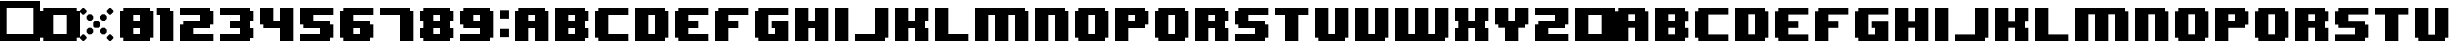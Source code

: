 SplineFontDB: 3.2
FontName: 8BITWONDERNominal
FullName: 8BIT WONDER Nominal
FamilyName: 8BIT WONDER
Weight: Book
Copyright: (c)2001 Joiro Hatgaya | Freeware, but look at readme file. | JOIRO@HOTMAIL.COM
Version: 0.70 | 26.01.2001
ItalicAngle: 0
UnderlinePosition: 0
UnderlineWidth: 0
Ascent: 300
Descent: 0
InvalidEm: 0
sfntRevision: 0x00010000
LayerCount: 2
Layer: 0 1 "Arri+AOgA-re" 1
Layer: 1 1 "Avant" 0
XUID: [1021 810 -1645463926 16267473]
StyleMap: 0x0040
FSType: 2
OS2Version: 3
OS2_WeightWidthSlopeOnly: 0
OS2_UseTypoMetrics: 0
CreationTime: 980541154
ModificationTime: 1681554799
PfmFamily: 81
TTFWeight: 400
TTFWidth: 5
LineGap: 0
VLineGap: 0
Panose: 0 0 4 0 0 0 0 0 0 0
OS2TypoAscent: 300
OS2TypoAOffset: 0
OS2TypoDescent: 0
OS2TypoDOffset: 0
OS2TypoLinegap: 0
OS2WinAscent: 300
OS2WinAOffset: 0
OS2WinDescent: 0
OS2WinDOffset: 0
HheadAscent: 300
HheadAOffset: 0
HheadDescent: 0
HheadDOffset: 0
OS2SubXSize: 210
OS2SubYSize: 195
OS2SubXOff: 0
OS2SubYOff: 43
OS2SupXSize: 210
OS2SupYSize: 195
OS2SupXOff: 0
OS2SupYOff: 136
OS2StrikeYSize: 15
OS2StrikeYPos: 78
OS2CapHeight: 250
OS2XHeight: -1
OS2Vendor: 'MACR'
OS2CodePages: 00000001.00000000
OS2UnicodeRanges: 00000003.00000000.00000000.00000000
DEI: 91125
TtTable: prep
PUSHW_1
 10
CALL
NPUSHB
 13
 8
 8
 7
 7
 6
 6
 5
 5
 1
 1
 0
 0
 1
SCANTYPE
PUSHW_1
 511
SCANCTRL
RCVT
ROUND[Grey]
WCVTP
RCVT
ROUND[Grey]
WCVTP
RCVT
ROUND[Grey]
WCVTP
RCVT
ROUND[Grey]
WCVTP
RCVT
ROUND[Grey]
WCVTP
RCVT
ROUND[Grey]
WCVTP
PUSHB_4
 4
 3
 70
 0
CALL
PUSHB_2
 2
 2
RCVT
ROUND[Grey]
WCVTP
PUSHB_2
 3
 3
RCVT
ROUND[Grey]
WCVTP
EndTTInstrs
TtTable: fpgm
NPUSHB
 1
 0
FDEF
SROUND
RCVT
DUP
PUSHB_1
 3
CINDEX
RCVT
SWAP
SUB
ROUND[Grey]
RTG
SWAP
ROUND[Grey]
ADD
WCVTP
ENDF
PUSHW_1
 10
FDEF
MPPEM
PUSHW_1
 3
LT
IF
PUSHB_2
 1
 1
INSTCTRL
EIF
PUSHW_1
 511
SCANCTRL
PUSHW_1
 68
SCVTCI
PUSHW_2
 3
 3
SDS
SDB
ENDF
PUSHW_1
 11
FDEF
DUP
DUP
RCVT
ROUND[Black]
WCVTP
PUSHB_1
 1
ADD
ENDF
PUSHW_1
 12
FDEF
PUSHW_1
 11
LOOPCALL
POP
ENDF
PUSHW_1
 13
FDEF
DUP
GC[cur]
PUSHB_1
 3
CINDEX
GC[cur]
GT
IF
SWAP
EIF
DUP
ROLL
DUP
ROLL
MD[grid]
ABS
ROLL
DUP
GC[cur]
DUP
ROUND[Grey]
SUB
ABS
PUSHB_1
 4
CINDEX
GC[cur]
DUP
ROUND[Grey]
SUB
ABS
GT
IF
SWAP
NEG
ROLL
EIF
MDAP[rnd]
DUP
PUSHB_1
 0
GTEQ
IF
ROUND[Black]
DUP
PUSHB_1
 0
EQ
IF
POP
PUSHB_1
 64
EIF
ELSE
ROUND[Black]
DUP
PUSHB_1
 0
EQ
IF
POP
PUSHB_1
 64
NEG
EIF
EIF
MSIRP[no-rp0]
ENDF
PUSHW_1
 14
FDEF
DUP
GC[cur]
PUSHB_1
 4
CINDEX
GC[cur]
GT
IF
SWAP
ROLL
EIF
DUP
GC[cur]
DUP
ROUND[White]
SUB
ABS
PUSHB_1
 4
CINDEX
GC[cur]
DUP
ROUND[White]
SUB
ABS
GT
IF
SWAP
ROLL
EIF
MDAP[rnd]
MIRP[rp0,min,rnd,black]
ENDF
PUSHW_1
 15
FDEF
MPPEM
DUP
PUSHB_1
 3
MINDEX
LT
IF
LTEQ
IF
PUSHB_1
 128
WCVTP
ELSE
PUSHB_1
 64
WCVTP
EIF
ELSE
POP
POP
DUP
RCVT
PUSHB_1
 192
LT
IF
PUSHB_1
 192
WCVTP
ELSE
POP
EIF
EIF
ENDF
PUSHW_1
 16
FDEF
DUP
DUP
RCVT
ROUND[Black]
WCVTP
PUSHB_1
 1
ADD
DUP
DUP
RCVT
RDTG
ROUND[Black]
RTG
WCVTP
PUSHB_1
 1
ADD
ENDF
PUSHW_1
 17
FDEF
PUSHW_1
 16
LOOPCALL
ENDF
PUSHW_1
 18
FDEF
MPPEM
DUP
PUSHB_1
 3
MINDEX
GTEQ
IF
PUSHB_1
 64
ELSE
PUSHB_1
 0
EIF
ROLL
ROLL
DUP
PUSHB_1
 3
MINDEX
GTEQ
IF
SWAP
POP
PUSHB_1
 128
ROLL
ROLL
ELSE
ROLL
SWAP
EIF
DUP
PUSHB_1
 3
MINDEX
GTEQ
IF
SWAP
POP
PUSHW_1
 192
ROLL
ROLL
ELSE
ROLL
SWAP
EIF
DUP
PUSHB_1
 3
MINDEX
GTEQ
IF
SWAP
POP
PUSHW_1
 256
ROLL
ROLL
ELSE
ROLL
SWAP
EIF
DUP
PUSHB_1
 3
MINDEX
GTEQ
IF
SWAP
POP
PUSHW_1
 320
ROLL
ROLL
ELSE
ROLL
SWAP
EIF
DUP
PUSHW_1
 3
MINDEX
GTEQ
IF
PUSHB_1
 3
CINDEX
RCVT
PUSHW_1
 384
LT
IF
SWAP
POP
PUSHW_1
 384
SWAP
POP
ELSE
PUSHB_1
 3
CINDEX
RCVT
SWAP
POP
SWAP
POP
EIF
ELSE
POP
EIF
WCVTP
ENDF
PUSHW_1
 19
FDEF
MPPEM
GTEQ
IF
RCVT
WCVTP
ELSE
POP
POP
EIF
ENDF
EndTTInstrs
ShortTable: cvt  13
  0
  250
  50
  50
  75
  52
  42
  150
  150
  23133
  1
  3
  6
EndShort
ShortTable: maxp 16
  1
  0
  72
  72
  9
  0
  0
  2
  8
  64
  20
  0
  512
  391
  0
  0
EndShort
LangName: 1033 "+AKkA-2001 Joiro Hatgaya | Freeware, but look at readme file. | JOIRO@HOTMAIL.COM" "" "" "8-BIT WONDER | Nominal | +AKkA-2001 Joiro Hatagaya" "" "0.70 | 26.01.2001"
Encoding: UnicodeBmp
UnicodeInterp: none
NameList: AGL For New Fonts
DisplaySize: -48
AntiAlias: 1
FitToEm: 0
WinInfo: 32 16 7
BeginChars: 65539 74

StartChar: .notdef
Encoding: 65536 -1 0
Width: 150
GlyphClass: 1
Flags: W
TtInstrs:
NPUSHB
 32
 1
 8
 8
 64
 9
 2
 7
 4
 2
 1
 0
 6
 5
 2
 3
 2
 5
 4
 3
 0
 7
 6
 3
 1
 2
 1
 3
 0
 0
 1
 0
 70
SROUND
MDAP[rnd]
SHZ[rp1]
RTG
SVTCA[y-axis]
MIAP[rnd]
ALIGNRP
MDAP[rnd]
ALIGNRP
SRP0
MIRP[rp0,min,rnd,black]
ALIGNRP
SRP0
MIRP[rp0,min,rnd,black]
ALIGNRP
SVTCA[x-axis]
MDAP[rnd]
ALIGNRP
MIRP[rp0,min,rnd,black]
ALIGNRP
MDAP[rnd]
ALIGNRP
MIRP[rp0,min,rnd,black]
ALIGNRP
SVTCA[y-axis]
IUP[x]
IUP[y]
SVTCA[x-axis]
MD[grid]
ROUND[Grey]
PUSHW_2
 0
 8
MD[grid]
ROUND[Grey]
SUB
PUSHB_1
 64
GT
IF
SHPIX
SRP1
SHZ[rp1]
PUSHW_2
 8
 -64
SHPIX
EIF
EndTTInstrs
LayerCount: 2
Fore
SplineSet
19 0 m 1,0,-1
 19 300 l 1,1,-1
 131 300 l 1,2,-1
 131 0 l 1,3,-1
 19 0 l 1,0,-1
38 19 m 1,4,-1
 113 19 l 1,5,-1
 113 281 l 1,6,-1
 38 281 l 1,7,-1
 38 19 l 1,4,-1
EndSplineSet
Validated: 1
EndChar

StartChar: NULL
Encoding: 65537 -1 1
Width: 0
GlyphClass: 1
Flags: W
LayerCount: 2
Fore
Validated: 1
EndChar

StartChar: nonmarkingreturn
Encoding: 65538 -1 2
Width: 150
GlyphClass: 1
Flags: W
LayerCount: 2
Fore
Validated: 1
EndChar

StartChar: space
Encoding: 32 32 3
Width: 150
GlyphClass: 1
Flags: W
LayerCount: 2
Fore
Validated: 1
EndChar

StartChar: numbersign
Encoding: 35 35 4
Width: 300
GlyphClass: 1
Flags: W
TtInstrs:
NPUSHB
 32
 1
 8
 8
 64
 9
 0
 7
 6
 2
 2
 1
 5
 4
 2
 3
 0
 7
 4
 3
 0
 6
 5
 3
 2
 3
 2
 1
 0
 0
 1
 1
 70
SROUND
MDAP[rnd]
SHZ[rp1]
RTG
SVTCA[y-axis]
MIAP[rnd]
ALIGNRP
MDAP[rnd]
ALIGNRP
SRP0
MIRP[rp0,min,rnd,black]
ALIGNRP
SRP0
MIRP[rp0,min,rnd,black]
ALIGNRP
SVTCA[x-axis]
MDAP[rnd]
ALIGNRP
MIRP[rp0,min,rnd,black]
ALIGNRP
MDAP[rnd]
ALIGNRP
MIRP[rp0,min,rnd,black]
ALIGNRP
SVTCA[y-axis]
IUP[x]
IUP[y]
SVTCA[x-axis]
MD[grid]
ROUND[Grey]
PUSHW_2
 1
 8
MD[grid]
ROUND[Grey]
SUB
PUSHB_1
 64
GT
IF
SHPIX
SRP1
SHZ[rp1]
PUSHW_2
 8
 -64
SHPIX
EIF
EndTTInstrs
LayerCount: 2
Fore
SplineSet
300 0 m 1,0,-1
 0 0 l 1,1,-1
 0 300 l 1,2,-1
 300 300 l 1,3,-1
 300 0 l 1,0,-1
250 50 m 1,4,-1
 250 250 l 1,5,-1
 50 250 l 1,6,-1
 50 50 l 1,7,-1
 250 50 l 1,4,-1
EndSplineSet
Validated: 1
EndChar

StartChar: parenleft
Encoding: 40 40 5
Width: 150
GlyphClass: 1
Flags: W
TtInstrs:
NPUSHB
 39
 1
 12
 12
 64
 13
 0
 5
 4
 3
 2
 11
 10
 9
 8
 7
 6
 5
 4
 3
 2
 1
 0
 11
 10
 3
 0
 9
 8
 3
 6
 7
 6
 1
 1
 0
 0
 1
 3
 70
SROUND
MDAP[rnd]
SHZ[rp1]
RTG
SVTCA[y-axis]
MIAP[rnd]
ALIGNRP
MIAP[rnd]
ALIGNRP
SRP0
MIRP[rp0,min,rnd,black]
ALIGNRP
SRP0
MIRP[rp0,min,rnd,black]
ALIGNRP
SVTCA[x-axis]
MDAP[no-rnd]
MDAP[no-rnd]
MDAP[no-rnd]
MDAP[no-rnd]
MDAP[no-rnd]
MDAP[no-rnd]
MDAP[no-rnd]
MDAP[no-rnd]
MDAP[no-rnd]
MDAP[no-rnd]
MDAP[no-rnd]
MDAP[no-rnd]
SVTCA[y-axis]
MDAP[no-rnd]
MDAP[no-rnd]
MDAP[no-rnd]
MDAP[no-rnd]
IUP[x]
IUP[y]
SVTCA[x-axis]
MD[grid]
ROUND[Grey]
PUSHW_2
 3
 12
MD[grid]
ROUND[Grey]
SUB
PUSHB_1
 64
GT
IF
SHPIX
SRP1
SHZ[rp1]
PUSHW_2
 12
 -64
SHPIX
EIF
EndTTInstrs
LayerCount: 2
Fore
SplineSet
150 0 m 1,0,-1
 25 0 l 1,1,-1
 25 25 l 1,2,-1
 0 25 l 1,3,-1
 0 225 l 1,4,-1
 25 225 l 1,5,-1
 25 250 l 1,6,-1
 150 250 l 1,7,-1
 150 200 l 1,8,-1
 100 200 l 1,9,-1
 100 50 l 1,10,-1
 150 50 l 1,11,-1
 150 0 l 1,0,-1
EndSplineSet
Validated: 1
EndChar

StartChar: parenright
Encoding: 41 41 6
Width: 150
GlyphClass: 1
Flags: W
TtInstrs:
NPUSHB
 39
 1
 12
 12
 64
 13
 0
 11
 10
 1
 0
 11
 10
 9
 8
 7
 6
 5
 4
 3
 2
 1
 0
 5
 4
 3
 2
 7
 6
 3
 8
 9
 8
 1
 3
 2
 0
 1
 3
 70
SROUND
MDAP[rnd]
SHZ[rp1]
RTG
SVTCA[y-axis]
MIAP[rnd]
ALIGNRP
MIAP[rnd]
ALIGNRP
SRP0
MIRP[rp0,min,rnd,black]
ALIGNRP
SRP0
MIRP[rp0,min,rnd,black]
ALIGNRP
SVTCA[x-axis]
MDAP[no-rnd]
MDAP[no-rnd]
MDAP[no-rnd]
MDAP[no-rnd]
MDAP[no-rnd]
MDAP[no-rnd]
MDAP[no-rnd]
MDAP[no-rnd]
MDAP[no-rnd]
MDAP[no-rnd]
MDAP[no-rnd]
MDAP[no-rnd]
SVTCA[y-axis]
MDAP[no-rnd]
MDAP[no-rnd]
MDAP[no-rnd]
MDAP[no-rnd]
IUP[x]
IUP[y]
SVTCA[x-axis]
MD[grid]
ROUND[Grey]
PUSHW_2
 3
 12
MD[grid]
ROUND[Grey]
SUB
PUSHB_1
 64
GT
IF
SHPIX
SRP1
SHZ[rp1]
PUSHW_2
 12
 -64
SHPIX
EIF
EndTTInstrs
LayerCount: 2
Fore
SplineSet
150 25 m 1,0,-1
 125 25 l 1,1,-1
 125 0 l 1,2,-1
 0 0 l 1,3,-1
 0 50 l 1,4,-1
 50 50 l 1,5,-1
 50 200 l 1,6,-1
 0 200 l 1,7,-1
 0 250 l 1,8,-1
 125 250 l 1,9,-1
 125 225 l 1,10,-1
 150 225 l 1,11,-1
 150 25 l 1,0,-1
EndSplineSet
Validated: 1
EndChar

StartChar: asterisk
Encoding: 42 42 7
Width: 300
GlyphClass: 1
Flags: W
TtInstrs:
PUSHW_1
 10
CALL
SVTCA[y-axis]
PUSHW_1
 5
MDAP[rnd]
PUSHW_1
 29
MDAP[rnd]
PUSHW_1
 49
MDAP[rnd]
PUSHW_1
 65
MDAP[rnd]
IUP[y]
IUP[x]
EndTTInstrs
LayerCount: 2
Fore
SplineSet
250 220 m 1,0,-1
 230 200 l 1,1,-1
 220 200 l 1,2,-1
 200 220 l 1,3,-1
 200 230 l 1,4,-1
 220 250 l 1,5,-1
 230 250 l 1,6,-1
 250 230 l 1,7,-1
 250 220 l 1,0,-1
200 165 m 1,8,-1
 185 150 l 1,9,-1
 165 150 l 1,10,-1
 150 165 l 1,11,-1
 150 185 l 1,12,-1
 165 200 l 1,13,-1
 185 200 l 1,14,-1
 200 185 l 1,15,-1
 200 165 l 1,8,-1
150 110 m 1,16,-1
 140 100 l 1,17,-1
 110 100 l 1,18,-1
 100 110 l 1,19,-1
 100 140 l 1,20,-1
 110 150 l 1,21,-1
 140 150 l 1,22,-1
 150 140 l 1,23,-1
 150 110 l 1,16,-1
50 220 m 1,24,-1
 30 200 l 1,25,-1
 20 200 l 1,26,-1
 0 220 l 1,27,-1
 0 230 l 1,28,-1
 20 250 l 1,29,-1
 30 250 l 1,30,-1
 50 230 l 1,31,-1
 50 220 l 1,24,-1
100 165 m 1,32,-1
 85 150 l 1,33,-1
 65 150 l 1,34,-1
 50 165 l 1,35,-1
 50 185 l 1,36,-1
 65 200 l 1,37,-1
 85 200 l 1,38,-1
 100 185 l 1,39,-1
 100 165 l 1,32,-1
200 65 m 1,40,-1
 185 50 l 1,41,-1
 165 50 l 1,42,-1
 150 65 l 1,43,-1
 150 85 l 1,44,-1
 165 100 l 1,45,-1
 185 100 l 1,46,-1
 200 85 l 1,47,-1
 200 65 l 1,40,-1
250 20 m 1,48,-1
 230 0 l 1,49,-1
 220 0 l 1,50,-1
 200 20 l 1,51,-1
 200 30 l 1,52,-1
 220 50 l 1,53,-1
 230 50 l 1,54,-1
 250 30 l 1,55,-1
 250 20 l 1,48,-1
100 65 m 1,56,-1
 85 50 l 1,57,-1
 65 50 l 1,58,-1
 50 65 l 1,59,-1
 50 85 l 1,60,-1
 65 100 l 1,61,-1
 85 100 l 1,62,-1
 100 85 l 1,63,-1
 100 65 l 1,56,-1
50 20 m 1,64,-1
 30 0 l 1,65,-1
 20 0 l 1,66,-1
 0 20 l 1,67,-1
 0 30 l 1,68,-1
 20 50 l 1,69,-1
 30 50 l 1,70,-1
 50 30 l 1,71,-1
 50 20 l 1,64,-1
EndSplineSet
Validated: 1
EndChar

StartChar: zero
Encoding: 48 48 8
Width: 300
GlyphClass: 1
Flags: W
TtInstrs:
NPUSHB
 56
 1
 20
 20
 64
 21
 0
 11
 10
 7
 6
 5
 4
 1
 0
 19
 18
 17
 16
 15
 14
 13
 12
 11
 10
 9
 8
 7
 6
 5
 4
 3
 2
 1
 0
 19
 16
 3
 2
 14
 13
 3
 8
 18
 17
 3
 15
 12
 9
 8
 1
 3
 2
 0
 1
 5
 70
SROUND
MDAP[rnd]
SHZ[rp1]
RTG
SVTCA[y-axis]
MIAP[rnd]
ALIGNRP
MIAP[rnd]
ALIGNRP
MDAP[rnd]
ALIGNRP
MIRP[rp0,min,rnd,black]
ALIGNRP
SRP0
MIRP[rp0,min,rnd,black]
ALIGNRP
SRP0
MIRP[rp0,min,rnd,black]
ALIGNRP
SVTCA[x-axis]
MDAP[no-rnd]
MDAP[no-rnd]
MDAP[no-rnd]
MDAP[no-rnd]
MDAP[no-rnd]
MDAP[no-rnd]
MDAP[no-rnd]
MDAP[no-rnd]
MDAP[no-rnd]
MDAP[no-rnd]
MDAP[no-rnd]
MDAP[no-rnd]
MDAP[no-rnd]
MDAP[no-rnd]
MDAP[no-rnd]
MDAP[no-rnd]
MDAP[no-rnd]
MDAP[no-rnd]
MDAP[no-rnd]
MDAP[no-rnd]
SVTCA[y-axis]
MDAP[no-rnd]
MDAP[no-rnd]
MDAP[no-rnd]
MDAP[no-rnd]
MDAP[no-rnd]
MDAP[no-rnd]
MDAP[no-rnd]
MDAP[no-rnd]
IUP[x]
IUP[y]
SVTCA[x-axis]
MD[grid]
ROUND[Grey]
PUSHW_2
 5
 20
MD[grid]
ROUND[Grey]
SUB
PUSHB_1
 64
GT
IF
SHPIX
SRP1
SHZ[rp1]
PUSHW_2
 20
 -64
SHPIX
EIF
EndTTInstrs
LayerCount: 2
Fore
SplineSet
250 25 m 1,0,-1
 225 25 l 1,1,-1
 225 0 l 1,2,-1
 25 0 l 1,3,-1
 25 25 l 1,4,-1
 0 25 l 1,5,-1
 0 225 l 1,6,-1
 25 225 l 1,7,-1
 25 250 l 1,8,-1
 225 250 l 1,9,-1
 225 225 l 1,10,-1
 250 225 l 1,11,-1
 250 25 l 1,0,-1
150 150 m 1,12,-1
 150 200 l 1,13,-1
 100 200 l 1,14,-1
 100 150 l 1,15,-1
 150 150 l 1,12,-1
150 50 m 1,16,-1
 150 100 l 1,17,-1
 100 100 l 1,18,-1
 100 50 l 1,19,-1
 150 50 l 1,16,-1
EndSplineSet
Validated: 1
EndChar

StartChar: one
Encoding: 49 49 9
Width: 150
GlyphClass: 1
Flags: W
TtInstrs:
NPUSHB
 29
 1
 8
 8
 64
 9
 0
 7
 6
 7
 6
 5
 4
 3
 2
 1
 0
 3
 2
 3
 4
 5
 4
 1
 1
 0
 0
 1
 3
 70
SROUND
MDAP[rnd]
SHZ[rp1]
RTG
SVTCA[y-axis]
MIAP[rnd]
ALIGNRP
MIAP[rnd]
ALIGNRP
SRP0
MIRP[rp0,min,rnd,black]
ALIGNRP
SVTCA[x-axis]
MDAP[no-rnd]
MDAP[no-rnd]
MDAP[no-rnd]
MDAP[no-rnd]
MDAP[no-rnd]
MDAP[no-rnd]
MDAP[no-rnd]
MDAP[no-rnd]
SVTCA[y-axis]
MDAP[no-rnd]
MDAP[no-rnd]
IUP[x]
IUP[y]
SVTCA[x-axis]
MD[grid]
ROUND[Grey]
PUSHW_2
 3
 8
MD[grid]
ROUND[Grey]
SUB
PUSHB_1
 64
GT
IF
SHPIX
SRP1
SHZ[rp1]
PUSHW_2
 8
 -64
SHPIX
EIF
EndTTInstrs
LayerCount: 2
Fore
SplineSet
100 0 m 1,0,-1
 0 0 l 1,1,-1
 0 200 l 1,2,-1
 -25 200 l 1,3,-1
 -25 250 l 1,4,-1
 75 250 l 1,5,-1
 75 225 l 1,6,-1
 100 225 l 1,7,-1
 100 0 l 1,0,-1
EndSplineSet
Validated: 1
EndChar

StartChar: two
Encoding: 50 50 10
Width: 300
GlyphClass: 1
Flags: W
TtInstrs:
NPUSHB
 52
 1
 18
 18
 64
 19
 0
 13
 12
 11
 10
 3
 2
 17
 16
 15
 14
 13
 12
 11
 10
 9
 8
 7
 6
 5
 4
 3
 2
 1
 0
 17
 16
 3
 0
 7
 6
 3
 8
 15
 14
 3
 5
 4
 9
 8
 1
 1
 0
 0
 1
 1
 70
SROUND
MDAP[rnd]
SHZ[rp1]
RTG
SVTCA[y-axis]
MIAP[rnd]
ALIGNRP
MIAP[rnd]
ALIGNRP
MDAP[rnd]
ALIGNRP
MIRP[rp0,min,rnd,black]
ALIGNRP
SRP0
MIRP[rp0,min,rnd,black]
ALIGNRP
SRP0
MIRP[rp0,min,rnd,black]
ALIGNRP
SVTCA[x-axis]
MDAP[no-rnd]
MDAP[no-rnd]
MDAP[no-rnd]
MDAP[no-rnd]
MDAP[no-rnd]
MDAP[no-rnd]
MDAP[no-rnd]
MDAP[no-rnd]
MDAP[no-rnd]
MDAP[no-rnd]
MDAP[no-rnd]
MDAP[no-rnd]
MDAP[no-rnd]
MDAP[no-rnd]
MDAP[no-rnd]
MDAP[no-rnd]
MDAP[no-rnd]
MDAP[no-rnd]
SVTCA[y-axis]
MDAP[no-rnd]
MDAP[no-rnd]
MDAP[no-rnd]
MDAP[no-rnd]
MDAP[no-rnd]
MDAP[no-rnd]
IUP[x]
IUP[y]
SVTCA[x-axis]
MD[grid]
ROUND[Grey]
PUSHW_2
 1
 18
MD[grid]
ROUND[Grey]
SUB
PUSHB_1
 64
GT
IF
SHPIX
SRP1
SHZ[rp1]
PUSHW_2
 18
 -64
SHPIX
EIF
EndTTInstrs
LayerCount: 2
Fore
SplineSet
250 0 m 1,0,-1
 0 0 l 1,1,-1
 0 125 l 1,2,-1
 25 125 l 1,3,-1
 25 150 l 1,4,-1
 150 150 l 1,5,-1
 150 200 l 1,6,-1
 0 200 l 1,7,-1
 0 250 l 1,8,-1
 225 250 l 1,9,-1
 225 225 l 1,10,-1
 250 225 l 1,11,-1
 250 125 l 1,12,-1
 225 125 l 1,13,-1
 225 100 l 1,14,-1
 100 100 l 1,15,-1
 100 50 l 1,16,-1
 250 50 l 1,17,-1
 250 0 l 1,0,-1
EndSplineSet
Validated: 1
EndChar

StartChar: three
Encoding: 51 51 11
Width: 300
GlyphClass: 1
Flags: W
TtInstrs:
NPUSHB
 62
 1
 20
 20
 64
 21
 0
 19
 18
 17
 16
 15
 14
 13
 12
 11
 10
 9
 8
 7
 6
 5
 4
 3
 2
 1
 0
 1
 0
 4
 6
 15
 14
 4
 8
 5
 4
 3
 2
 19
 18
 7
 3
 6
 3
 17
 16
 9
 3
 8
 11
 10
 3
 12
 13
 12
 1
 3
 2
 0
 1
 3
 70
SROUND
MDAP[rnd]
SHZ[rp1]
RTG
SVTCA[y-axis]
MIAP[rnd]
ALIGNRP
MIAP[rnd]
ALIGNRP
SRP0
MIRP[rp0,min,rnd,black]
ALIGNRP
MDAP[rnd]
SLOOP
ALIGNRP
MIRP[rp0,min,rnd,black]
SLOOP
ALIGNRP
SRP0
MIRP[rp0,min,rnd,black]
ALIGNRP
SRP0
MIRP[rp0,min,rnd,black]
ALIGNRP
SRP0
MIRP[rp0,min,rnd,black]
ALIGNRP
SVTCA[x-axis]
MDAP[no-rnd]
MDAP[no-rnd]
MDAP[no-rnd]
MDAP[no-rnd]
MDAP[no-rnd]
MDAP[no-rnd]
MDAP[no-rnd]
MDAP[no-rnd]
MDAP[no-rnd]
MDAP[no-rnd]
MDAP[no-rnd]
MDAP[no-rnd]
MDAP[no-rnd]
MDAP[no-rnd]
MDAP[no-rnd]
MDAP[no-rnd]
MDAP[no-rnd]
MDAP[no-rnd]
MDAP[no-rnd]
MDAP[no-rnd]
SVTCA[y-axis]
IUP[x]
IUP[y]
SVTCA[x-axis]
MD[grid]
ROUND[Grey]
PUSHW_2
 3
 20
MD[grid]
ROUND[Grey]
SUB
PUSHB_1
 64
GT
IF
SHPIX
SRP1
SHZ[rp1]
PUSHW_2
 20
 -64
SHPIX
EIF
EndTTInstrs
LayerCount: 2
Fore
SplineSet
250 25 m 1,0,-1
 225 25 l 1,1,-1
 225 0 l 1,2,-1
 0 0 l 1,3,-1
 0 50 l 1,4,-1
 150 50 l 1,5,-1
 150 100 l 1,6,-1
 75 100 l 1,7,-1
 75 150 l 1,8,-1
 150 150 l 1,9,-1
 150 200 l 1,10,-1
 0 200 l 1,11,-1
 0 250 l 1,12,-1
 225 250 l 1,13,-1
 225 225 l 1,14,-1
 250 225 l 1,15,-1
 250 150 l 1,16,-1
 225 150 l 1,17,-1
 225 100 l 1,18,-1
 250 100 l 1,19,-1
 250 25 l 1,0,-1
EndSplineSet
Validated: 1
EndChar

StartChar: four
Encoding: 52 52 12
Width: 300
GlyphClass: 1
Flags: W
TtInstrs:
NPUSHB
 37
 1
 12
 12
 64
 13
 0
 5
 4
 11
 10
 9
 8
 7
 6
 5
 4
 3
 2
 1
 0
 3
 2
 3
 9
 8
 11
 10
 7
 3
 6
 1
 1
 0
 0
 1
 5
 70
SROUND
MDAP[rnd]
SHZ[rp1]
RTG
SVTCA[y-axis]
MIAP[rnd]
ALIGNRP
MIAP[rnd]
SLOOP
ALIGNRP
MDAP[rnd]
ALIGNRP
MIRP[rp0,min,rnd,black]
ALIGNRP
SVTCA[x-axis]
MDAP[no-rnd]
MDAP[no-rnd]
MDAP[no-rnd]
MDAP[no-rnd]
MDAP[no-rnd]
MDAP[no-rnd]
MDAP[no-rnd]
MDAP[no-rnd]
MDAP[no-rnd]
MDAP[no-rnd]
MDAP[no-rnd]
MDAP[no-rnd]
SVTCA[y-axis]
MDAP[no-rnd]
MDAP[no-rnd]
IUP[x]
IUP[y]
SVTCA[x-axis]
MD[grid]
ROUND[Grey]
PUSHW_2
 5
 12
MD[grid]
ROUND[Grey]
SUB
PUSHB_1
 64
GT
IF
SHPIX
SRP1
SHZ[rp1]
PUSHW_2
 12
 -64
SHPIX
EIF
EndTTInstrs
LayerCount: 2
Fore
SplineSet
250 0 m 1,0,-1
 150 0 l 1,1,-1
 150 100 l 1,2,-1
 25 100 l 1,3,-1
 25 125 l 1,4,-1
 0 125 l 1,5,-1
 0 250 l 1,6,-1
 100 250 l 1,7,-1
 100 150 l 1,8,-1
 150 150 l 1,9,-1
 150 250 l 1,10,-1
 250 250 l 1,11,-1
 250 0 l 1,0,-1
EndSplineSet
Validated: 1
EndChar

StartChar: five
Encoding: 53 53 13
Width: 300
GlyphClass: 1
Flags: W
TtInstrs:
NPUSHB
 52
 1
 18
 18
 64
 19
 0
 17
 16
 9
 8
 1
 0
 17
 16
 15
 14
 13
 12
 11
 10
 9
 8
 7
 6
 5
 4
 3
 2
 1
 0
 5
 4
 3
 2
 7
 6
 3
 15
 14
 13
 12
 3
 10
 11
 10
 1
 3
 2
 0
 1
 3
 70
SROUND
MDAP[rnd]
SHZ[rp1]
RTG
SVTCA[y-axis]
MIAP[rnd]
ALIGNRP
MIAP[rnd]
ALIGNRP
SRP0
MIRP[rp0,min,rnd,black]
ALIGNRP
MDAP[rnd]
ALIGNRP
MIRP[rp0,min,rnd,black]
ALIGNRP
SRP0
MIRP[rp0,min,rnd,black]
ALIGNRP
SVTCA[x-axis]
MDAP[no-rnd]
MDAP[no-rnd]
MDAP[no-rnd]
MDAP[no-rnd]
MDAP[no-rnd]
MDAP[no-rnd]
MDAP[no-rnd]
MDAP[no-rnd]
MDAP[no-rnd]
MDAP[no-rnd]
MDAP[no-rnd]
MDAP[no-rnd]
MDAP[no-rnd]
MDAP[no-rnd]
MDAP[no-rnd]
MDAP[no-rnd]
MDAP[no-rnd]
MDAP[no-rnd]
SVTCA[y-axis]
MDAP[no-rnd]
MDAP[no-rnd]
MDAP[no-rnd]
MDAP[no-rnd]
MDAP[no-rnd]
MDAP[no-rnd]
IUP[x]
IUP[y]
SVTCA[x-axis]
MD[grid]
ROUND[Grey]
PUSHW_2
 3
 18
MD[grid]
ROUND[Grey]
SUB
PUSHB_1
 64
GT
IF
SHPIX
SRP1
SHZ[rp1]
PUSHW_2
 18
 -64
SHPIX
EIF
EndTTInstrs
LayerCount: 2
Fore
SplineSet
250 25 m 1,0,-1
 225 25 l 1,1,-1
 225 0 l 1,2,-1
 0 0 l 1,3,-1
 0 50 l 1,4,-1
 150 50 l 1,5,-1
 150 100 l 1,6,-1
 25 100 l 1,7,-1
 25 125 l 1,8,-1
 0 125 l 1,9,-1
 0 250 l 1,10,-1
 250 250 l 1,11,-1
 250 200 l 1,12,-1
 100 200 l 1,13,-1
 100 150 l 1,14,-1
 225 150 l 1,15,-1
 225 125 l 1,16,-1
 250 125 l 1,17,-1
 250 25 l 1,0,-1
EndSplineSet
Validated: 1
EndChar

StartChar: six
Encoding: 54 54 14
Width: 300
GlyphClass: 1
Flags: W
TtInstrs:
NPUSHB
 56
 1
 20
 20
 64
 21
 0
 15
 14
 7
 6
 5
 4
 1
 0
 19
 18
 17
 16
 15
 14
 13
 12
 11
 10
 9
 8
 7
 6
 5
 4
 3
 2
 1
 0
 19
 16
 3
 2
 11
 10
 3
 8
 13
 12
 3
 18
 17
 9
 8
 1
 3
 2
 0
 1
 5
 70
SROUND
MDAP[rnd]
SHZ[rp1]
RTG
SVTCA[y-axis]
MIAP[rnd]
ALIGNRP
MIAP[rnd]
ALIGNRP
MDAP[rnd]
ALIGNRP
MIRP[rp0,min,rnd,black]
ALIGNRP
SRP0
MIRP[rp0,min,rnd,black]
ALIGNRP
SRP0
MIRP[rp0,min,rnd,black]
ALIGNRP
SVTCA[x-axis]
MDAP[no-rnd]
MDAP[no-rnd]
MDAP[no-rnd]
MDAP[no-rnd]
MDAP[no-rnd]
MDAP[no-rnd]
MDAP[no-rnd]
MDAP[no-rnd]
MDAP[no-rnd]
MDAP[no-rnd]
MDAP[no-rnd]
MDAP[no-rnd]
MDAP[no-rnd]
MDAP[no-rnd]
MDAP[no-rnd]
MDAP[no-rnd]
MDAP[no-rnd]
MDAP[no-rnd]
MDAP[no-rnd]
MDAP[no-rnd]
SVTCA[y-axis]
MDAP[no-rnd]
MDAP[no-rnd]
MDAP[no-rnd]
MDAP[no-rnd]
MDAP[no-rnd]
MDAP[no-rnd]
MDAP[no-rnd]
MDAP[no-rnd]
IUP[x]
IUP[y]
SVTCA[x-axis]
MD[grid]
ROUND[Grey]
PUSHW_2
 5
 20
MD[grid]
ROUND[Grey]
SUB
PUSHB_1
 64
GT
IF
SHPIX
SRP1
SHZ[rp1]
PUSHW_2
 20
 -64
SHPIX
EIF
EndTTInstrs
LayerCount: 2
Fore
SplineSet
250 25 m 1,0,-1
 225 25 l 1,1,-1
 225 0 l 1,2,-1
 25 0 l 1,3,-1
 25 25 l 1,4,-1
 0 25 l 1,5,-1
 0 225 l 1,6,-1
 25 225 l 1,7,-1
 25 250 l 1,8,-1
 250 250 l 1,9,-1
 250 200 l 1,10,-1
 100 200 l 1,11,-1
 100 150 l 1,12,-1
 225 150 l 1,13,-1
 225 125 l 1,14,-1
 250 125 l 1,15,-1
 250 25 l 1,0,-1
150 50 m 1,16,-1
 150 100 l 1,17,-1
 100 100 l 1,18,-1
 100 50 l 1,19,-1
 150 50 l 1,16,-1
EndSplineSet
Validated: 1
EndChar

StartChar: seven
Encoding: 55 55 15
Width: 300
GlyphClass: 1
Flags: W
TtInstrs:
NPUSHB
 29
 1
 8
 8
 64
 9
 0
 7
 6
 7
 6
 5
 4
 3
 2
 1
 0
 3
 2
 3
 4
 5
 4
 1
 1
 0
 0
 1
 3
 70
SROUND
MDAP[rnd]
SHZ[rp1]
RTG
SVTCA[y-axis]
MIAP[rnd]
ALIGNRP
MIAP[rnd]
ALIGNRP
SRP0
MIRP[rp0,min,rnd,black]
ALIGNRP
SVTCA[x-axis]
MDAP[no-rnd]
MDAP[no-rnd]
MDAP[no-rnd]
MDAP[no-rnd]
MDAP[no-rnd]
MDAP[no-rnd]
MDAP[no-rnd]
MDAP[no-rnd]
SVTCA[y-axis]
MDAP[no-rnd]
MDAP[no-rnd]
IUP[x]
IUP[y]
SVTCA[x-axis]
MD[grid]
ROUND[Grey]
PUSHW_2
 3
 8
MD[grid]
ROUND[Grey]
SUB
PUSHB_1
 64
GT
IF
SHPIX
SRP1
SHZ[rp1]
PUSHW_2
 8
 -64
SHPIX
EIF
EndTTInstrs
LayerCount: 2
Fore
SplineSet
250 0 m 1,0,-1
 150 0 l 1,1,-1
 150 200 l 1,2,-1
 0 200 l 1,3,-1
 0 250 l 1,4,-1
 225 250 l 1,5,-1
 225 225 l 1,6,-1
 250 225 l 1,7,-1
 250 0 l 1,0,-1
EndSplineSet
Validated: 1
EndChar

StartChar: eight
Encoding: 56 56 16
Width: 300
GlyphClass: 1
Flags: W
TtInstrs:
NPUSHB
 80
 1
 28
 28
 64
 29
 0
 27
 26
 25
 24
 23
 22
 21
 20
 19
 18
 17
 16
 15
 14
 13
 12
 11
 10
 9
 8
 7
 6
 5
 4
 3
 2
 1
 0
 5
 4
 1
 3
 0
 4
 6
 15
 14
 11
 3
 10
 4
 8
 27
 24
 3
 2
 22
 21
 3
 12
 26
 25
 19
 18
 7
 5
 6
 3
 23
 20
 17
 16
 9
 5
 8
 13
 12
 1
 3
 2
 0
 1
 5
 70
SROUND
MDAP[rnd]
SHZ[rp1]
RTG
SVTCA[y-axis]
MIAP[rnd]
ALIGNRP
MIAP[rnd]
ALIGNRP
MDAP[rnd]
SLOOP
ALIGNRP
MIRP[rp0,min,rnd,black]
SLOOP
ALIGNRP
SRP0
MIRP[rp0,min,rnd,black]
ALIGNRP
SRP0
MIRP[rp0,min,rnd,black]
ALIGNRP
SRP0
MIRP[rp0,min,rnd,black]
SLOOP
ALIGNRP
SRP0
MIRP[rp0,min,rnd,black]
SLOOP
ALIGNRP
SVTCA[x-axis]
MDAP[no-rnd]
MDAP[no-rnd]
MDAP[no-rnd]
MDAP[no-rnd]
MDAP[no-rnd]
MDAP[no-rnd]
MDAP[no-rnd]
MDAP[no-rnd]
MDAP[no-rnd]
MDAP[no-rnd]
MDAP[no-rnd]
MDAP[no-rnd]
MDAP[no-rnd]
MDAP[no-rnd]
MDAP[no-rnd]
MDAP[no-rnd]
MDAP[no-rnd]
MDAP[no-rnd]
MDAP[no-rnd]
MDAP[no-rnd]
MDAP[no-rnd]
MDAP[no-rnd]
MDAP[no-rnd]
MDAP[no-rnd]
MDAP[no-rnd]
MDAP[no-rnd]
MDAP[no-rnd]
MDAP[no-rnd]
SVTCA[y-axis]
IUP[x]
IUP[y]
SVTCA[x-axis]
MD[grid]
ROUND[Grey]
PUSHW_2
 5
 28
MD[grid]
ROUND[Grey]
SUB
PUSHB_1
 64
GT
IF
SHPIX
SRP1
SHZ[rp1]
PUSHW_2
 28
 -64
SHPIX
EIF
EndTTInstrs
LayerCount: 2
Fore
SplineSet
250 25 m 1,0,-1
 225 25 l 1,1,-1
 225 0 l 1,2,-1
 25 0 l 1,3,-1
 25 25 l 1,4,-1
 0 25 l 1,5,-1
 0 100 l 1,6,-1
 25 100 l 1,7,-1
 25 150 l 1,8,-1
 0 150 l 1,9,-1
 0 225 l 1,10,-1
 25 225 l 1,11,-1
 25 250 l 1,12,-1
 225 250 l 1,13,-1
 225 225 l 1,14,-1
 250 225 l 1,15,-1
 250 150 l 1,16,-1
 225 150 l 1,17,-1
 225 100 l 1,18,-1
 250 100 l 1,19,-1
 250 25 l 1,0,-1
150 150 m 1,20,-1
 150 200 l 1,21,-1
 100 200 l 1,22,-1
 100 150 l 1,23,-1
 150 150 l 1,20,-1
150 50 m 1,24,-1
 150 100 l 1,25,-1
 100 100 l 1,26,-1
 100 50 l 1,27,-1
 150 50 l 1,24,-1
EndSplineSet
Validated: 1
EndChar

StartChar: nine
Encoding: 57 57 17
Width: 300
GlyphClass: 1
Flags: W
TtInstrs:
NPUSHB
 56
 1
 20
 20
 64
 21
 0
 15
 14
 11
 10
 9
 8
 1
 0
 19
 18
 17
 16
 15
 14
 13
 12
 11
 10
 9
 8
 7
 6
 5
 4
 3
 2
 1
 0
 5
 4
 3
 2
 7
 6
 3
 19
 16
 18
 17
 3
 12
 13
 12
 1
 3
 2
 0
 1
 3
 70
SROUND
MDAP[rnd]
SHZ[rp1]
RTG
SVTCA[y-axis]
MIAP[rnd]
ALIGNRP
MIAP[rnd]
ALIGNRP
SRP0
MIRP[rp0,min,rnd,black]
ALIGNRP
MDAP[rnd]
ALIGNRP
MIRP[rp0,min,rnd,black]
ALIGNRP
SRP0
MIRP[rp0,min,rnd,black]
ALIGNRP
SVTCA[x-axis]
MDAP[no-rnd]
MDAP[no-rnd]
MDAP[no-rnd]
MDAP[no-rnd]
MDAP[no-rnd]
MDAP[no-rnd]
MDAP[no-rnd]
MDAP[no-rnd]
MDAP[no-rnd]
MDAP[no-rnd]
MDAP[no-rnd]
MDAP[no-rnd]
MDAP[no-rnd]
MDAP[no-rnd]
MDAP[no-rnd]
MDAP[no-rnd]
MDAP[no-rnd]
MDAP[no-rnd]
MDAP[no-rnd]
MDAP[no-rnd]
SVTCA[y-axis]
MDAP[no-rnd]
MDAP[no-rnd]
MDAP[no-rnd]
MDAP[no-rnd]
MDAP[no-rnd]
MDAP[no-rnd]
MDAP[no-rnd]
MDAP[no-rnd]
IUP[x]
IUP[y]
SVTCA[x-axis]
MD[grid]
ROUND[Grey]
PUSHW_2
 3
 20
MD[grid]
ROUND[Grey]
SUB
PUSHB_1
 64
GT
IF
SHPIX
SRP1
SHZ[rp1]
PUSHW_2
 20
 -64
SHPIX
EIF
EndTTInstrs
LayerCount: 2
Fore
SplineSet
250 25 m 1,0,-1
 225 25 l 1,1,-1
 225 0 l 1,2,-1
 0 0 l 1,3,-1
 0 50 l 1,4,-1
 150 50 l 1,5,-1
 150 100 l 1,6,-1
 25 100 l 1,7,-1
 25 125 l 1,8,-1
 0 125 l 1,9,-1
 0 225 l 1,10,-1
 25 225 l 1,11,-1
 25 250 l 1,12,-1
 225 250 l 1,13,-1
 225 225 l 1,14,-1
 250 225 l 1,15,-1
 250 25 l 1,0,-1
150 150 m 1,16,-1
 150 200 l 1,17,-1
 100 200 l 1,18,-1
 100 150 l 1,19,-1
 150 150 l 1,16,-1
EndSplineSet
Validated: 1
EndChar

StartChar: A
Encoding: 65 65 18
Width: 300
GlyphClass: 1
Flags: W
TtInstrs:
NPUSHB
 47
 1
 16
 16
 64
 17
 0
 11
 10
 7
 6
 15
 14
 13
 12
 11
 10
 9
 8
 7
 6
 5
 4
 3
 2
 1
 0
 3
 2
 3
 15
 12
 14
 13
 3
 8
 9
 8
 1
 5
 4
 1
 3
 0
 0
 1
 5
 70
SROUND
MDAP[rnd]
SHZ[rp1]
RTG
SVTCA[y-axis]
MIAP[rnd]
SLOOP
ALIGNRP
MIAP[rnd]
ALIGNRP
SRP0
MIRP[rp0,min,rnd,black]
ALIGNRP
MDAP[rnd]
ALIGNRP
MIRP[rp0,min,rnd,black]
ALIGNRP
SVTCA[x-axis]
MDAP[no-rnd]
MDAP[no-rnd]
MDAP[no-rnd]
MDAP[no-rnd]
MDAP[no-rnd]
MDAP[no-rnd]
MDAP[no-rnd]
MDAP[no-rnd]
MDAP[no-rnd]
MDAP[no-rnd]
MDAP[no-rnd]
MDAP[no-rnd]
MDAP[no-rnd]
MDAP[no-rnd]
MDAP[no-rnd]
MDAP[no-rnd]
SVTCA[y-axis]
MDAP[no-rnd]
MDAP[no-rnd]
MDAP[no-rnd]
MDAP[no-rnd]
IUP[x]
IUP[y]
SVTCA[x-axis]
MD[grid]
ROUND[Grey]
PUSHW_2
 5
 16
MD[grid]
ROUND[Grey]
SUB
PUSHB_1
 64
GT
IF
SHPIX
SRP1
SHZ[rp1]
PUSHW_2
 16
 -64
SHPIX
EIF
EndTTInstrs
LayerCount: 2
Fore
SplineSet
250 0 m 1,0,-1
 150 0 l 1,1,-1
 150 100 l 1,2,-1
 100 100 l 1,3,-1
 100 0 l 1,4,-1
 0 0 l 1,5,-1
 0 225 l 1,6,-1
 25 225 l 1,7,-1
 25 250 l 1,8,-1
 225 250 l 1,9,-1
 225 225 l 1,10,-1
 250 225 l 1,11,-1
 250 0 l 1,0,-1
150 150 m 1,12,-1
 150 200 l 1,13,-1
 100 200 l 1,14,-1
 100 150 l 1,15,-1
 150 150 l 1,12,-1
EndSplineSet
Validated: 1
EndChar

StartChar: B
Encoding: 66 66 19
Width: 300
GlyphClass: 1
Flags: W
TtInstrs:
NPUSHB
 62
 1
 20
 20
 64
 21
 0
 19
 18
 17
 16
 15
 14
 13
 12
 11
 10
 9
 8
 7
 6
 5
 4
 3
 2
 1
 0
 1
 0
 4
 10
 7
 6
 4
 8
 19
 16
 3
 2
 14
 13
 3
 4
 18
 17
 11
 3
 10
 3
 15
 12
 9
 3
 8
 5
 4
 1
 3
 2
 0
 1
 3
 70
SROUND
MDAP[rnd]
SHZ[rp1]
RTG
SVTCA[y-axis]
MIAP[rnd]
ALIGNRP
MIAP[rnd]
ALIGNRP
MDAP[rnd]
SLOOP
ALIGNRP
MIRP[rp0,min,rnd,black]
SLOOP
ALIGNRP
SRP0
MIRP[rp0,min,rnd,black]
ALIGNRP
SRP0
MIRP[rp0,min,rnd,black]
ALIGNRP
SRP0
MIRP[rp0,min,rnd,black]
ALIGNRP
SRP0
MIRP[rp0,min,rnd,black]
ALIGNRP
SVTCA[x-axis]
MDAP[no-rnd]
MDAP[no-rnd]
MDAP[no-rnd]
MDAP[no-rnd]
MDAP[no-rnd]
MDAP[no-rnd]
MDAP[no-rnd]
MDAP[no-rnd]
MDAP[no-rnd]
MDAP[no-rnd]
MDAP[no-rnd]
MDAP[no-rnd]
MDAP[no-rnd]
MDAP[no-rnd]
MDAP[no-rnd]
MDAP[no-rnd]
MDAP[no-rnd]
MDAP[no-rnd]
MDAP[no-rnd]
MDAP[no-rnd]
SVTCA[y-axis]
IUP[x]
IUP[y]
SVTCA[x-axis]
MD[grid]
ROUND[Grey]
PUSHW_2
 3
 20
MD[grid]
ROUND[Grey]
SUB
PUSHB_1
 64
GT
IF
SHPIX
SRP1
SHZ[rp1]
PUSHW_2
 20
 -64
SHPIX
EIF
EndTTInstrs
LayerCount: 2
Fore
SplineSet
250 25 m 1,0,-1
 225 25 l 1,1,-1
 225 0 l 1,2,-1
 0 0 l 1,3,-1
 0 250 l 1,4,-1
 225 250 l 1,5,-1
 225 225 l 1,6,-1
 250 225 l 1,7,-1
 250 150 l 1,8,-1
 225 150 l 1,9,-1
 225 100 l 1,10,-1
 250 100 l 1,11,-1
 250 25 l 1,0,-1
150 150 m 1,12,-1
 150 200 l 1,13,-1
 100 200 l 1,14,-1
 100 150 l 1,15,-1
 150 150 l 1,12,-1
150 50 m 1,16,-1
 150 100 l 1,17,-1
 100 100 l 1,18,-1
 100 50 l 1,19,-1
 150 50 l 1,16,-1
EndSplineSet
Validated: 1
EndChar

StartChar: C
Encoding: 67 67 20
Width: 300
GlyphClass: 1
Flags: W
TtInstrs:
NPUSHB
 39
 1
 12
 12
 64
 13
 0
 5
 4
 3
 2
 11
 10
 9
 8
 7
 6
 5
 4
 3
 2
 1
 0
 11
 10
 3
 0
 9
 8
 3
 6
 7
 6
 1
 1
 0
 0
 1
 3
 70
SROUND
MDAP[rnd]
SHZ[rp1]
RTG
SVTCA[y-axis]
MIAP[rnd]
ALIGNRP
MIAP[rnd]
ALIGNRP
SRP0
MIRP[rp0,min,rnd,black]
ALIGNRP
SRP0
MIRP[rp0,min,rnd,black]
ALIGNRP
SVTCA[x-axis]
MDAP[no-rnd]
MDAP[no-rnd]
MDAP[no-rnd]
MDAP[no-rnd]
MDAP[no-rnd]
MDAP[no-rnd]
MDAP[no-rnd]
MDAP[no-rnd]
MDAP[no-rnd]
MDAP[no-rnd]
MDAP[no-rnd]
MDAP[no-rnd]
SVTCA[y-axis]
MDAP[no-rnd]
MDAP[no-rnd]
MDAP[no-rnd]
MDAP[no-rnd]
IUP[x]
IUP[y]
SVTCA[x-axis]
MD[grid]
ROUND[Grey]
PUSHW_2
 3
 12
MD[grid]
ROUND[Grey]
SUB
PUSHB_1
 64
GT
IF
SHPIX
SRP1
SHZ[rp1]
PUSHW_2
 12
 -64
SHPIX
EIF
EndTTInstrs
LayerCount: 2
Fore
SplineSet
250 0 m 1,0,-1
 25 0 l 1,1,-1
 25 25 l 1,2,-1
 0 25 l 1,3,-1
 0 225 l 1,4,-1
 25 225 l 1,5,-1
 25 250 l 1,6,-1
 250 250 l 1,7,-1
 250 200 l 1,8,-1
 100 200 l 1,9,-1
 100 50 l 1,10,-1
 250 50 l 1,11,-1
 250 0 l 1,0,-1
EndSplineSet
Validated: 1
EndChar

StartChar: D
Encoding: 68 68 21
Width: 300
GlyphClass: 1
Flags: W
TtInstrs:
NPUSHB
 39
 1
 12
 12
 64
 13
 0
 7
 6
 1
 0
 11
 10
 9
 8
 7
 6
 5
 4
 3
 2
 1
 0
 11
 8
 3
 2
 10
 9
 3
 4
 5
 4
 1
 3
 2
 0
 1
 3
 70
SROUND
MDAP[rnd]
SHZ[rp1]
RTG
SVTCA[y-axis]
MIAP[rnd]
ALIGNRP
MIAP[rnd]
ALIGNRP
SRP0
MIRP[rp0,min,rnd,black]
ALIGNRP
SRP0
MIRP[rp0,min,rnd,black]
ALIGNRP
SVTCA[x-axis]
MDAP[no-rnd]
MDAP[no-rnd]
MDAP[no-rnd]
MDAP[no-rnd]
MDAP[no-rnd]
MDAP[no-rnd]
MDAP[no-rnd]
MDAP[no-rnd]
MDAP[no-rnd]
MDAP[no-rnd]
MDAP[no-rnd]
MDAP[no-rnd]
SVTCA[y-axis]
MDAP[no-rnd]
MDAP[no-rnd]
MDAP[no-rnd]
MDAP[no-rnd]
IUP[x]
IUP[y]
SVTCA[x-axis]
MD[grid]
ROUND[Grey]
PUSHW_2
 3
 12
MD[grid]
ROUND[Grey]
SUB
PUSHB_1
 64
GT
IF
SHPIX
SRP1
SHZ[rp1]
PUSHW_2
 12
 -64
SHPIX
EIF
EndTTInstrs
LayerCount: 2
Fore
SplineSet
250 25 m 1,0,-1
 225 25 l 1,1,-1
 225 0 l 1,2,-1
 0 0 l 1,3,-1
 0 250 l 1,4,-1
 225 250 l 1,5,-1
 225 225 l 1,6,-1
 250 225 l 1,7,-1
 250 25 l 1,0,-1
150 50 m 1,8,-1
 150 200 l 1,9,-1
 100 200 l 1,10,-1
 100 50 l 1,11,-1
 150 50 l 1,8,-1
EndSplineSet
Validated: 1
EndChar

StartChar: E
Encoding: 69 69 22
Width: 300
GlyphClass: 1
Flags: W
TtInstrs:
NPUSHB
 48
 1
 16
 16
 64
 17
 0
 5
 4
 3
 2
 15
 14
 13
 12
 11
 10
 9
 8
 7
 6
 5
 4
 3
 2
 1
 0
 15
 14
 3
 0
 9
 8
 3
 6
 13
 12
 3
 11
 10
 7
 6
 1
 1
 0
 0
 1
 3
 70
SROUND
MDAP[rnd]
SHZ[rp1]
RTG
SVTCA[y-axis]
MIAP[rnd]
ALIGNRP
MIAP[rnd]
ALIGNRP
MDAP[rnd]
ALIGNRP
MIRP[rp0,min,rnd,black]
ALIGNRP
SRP0
MIRP[rp0,min,rnd,black]
ALIGNRP
SRP0
MIRP[rp0,min,rnd,black]
ALIGNRP
SVTCA[x-axis]
MDAP[no-rnd]
MDAP[no-rnd]
MDAP[no-rnd]
MDAP[no-rnd]
MDAP[no-rnd]
MDAP[no-rnd]
MDAP[no-rnd]
MDAP[no-rnd]
MDAP[no-rnd]
MDAP[no-rnd]
MDAP[no-rnd]
MDAP[no-rnd]
MDAP[no-rnd]
MDAP[no-rnd]
MDAP[no-rnd]
MDAP[no-rnd]
SVTCA[y-axis]
MDAP[no-rnd]
MDAP[no-rnd]
MDAP[no-rnd]
MDAP[no-rnd]
IUP[x]
IUP[y]
SVTCA[x-axis]
MD[grid]
ROUND[Grey]
PUSHW_2
 3
 16
MD[grid]
ROUND[Grey]
SUB
PUSHB_1
 64
GT
IF
SHPIX
SRP1
SHZ[rp1]
PUSHW_2
 16
 -64
SHPIX
EIF
EndTTInstrs
LayerCount: 2
Fore
SplineSet
250 0 m 1,0,-1
 25 0 l 1,1,-1
 25 25 l 1,2,-1
 0 25 l 1,3,-1
 0 225 l 1,4,-1
 25 225 l 1,5,-1
 25 250 l 1,6,-1
 250 250 l 1,7,-1
 250 200 l 1,8,-1
 100 200 l 1,9,-1
 100 150 l 1,10,-1
 175 150 l 1,11,-1
 175 100 l 1,12,-1
 100 100 l 1,13,-1
 100 50 l 1,14,-1
 250 50 l 1,15,-1
 250 0 l 1,0,-1
EndSplineSet
Validated: 1
EndChar

StartChar: F
Encoding: 70 70 23
Width: 300
GlyphClass: 1
Flags: W
TtInstrs:
NPUSHB
 38
 1
 12
 12
 64
 13
 0
 9
 8
 11
 10
 9
 8
 7
 6
 5
 4
 3
 2
 1
 0
 1
 0
 3
 10
 5
 4
 3
 3
 2
 11
 10
 1
 7
 6
 0
 1
 7
 70
SROUND
MDAP[rnd]
SHZ[rp1]
RTG
SVTCA[y-axis]
MIAP[rnd]
ALIGNRP
MIAP[rnd]
ALIGNRP
MDAP[rnd]
ALIGNRP
MIRP[rp0,min,rnd,black]
ALIGNRP
SRP0
MIRP[rp0,min,rnd,black]
ALIGNRP
SVTCA[x-axis]
MDAP[no-rnd]
MDAP[no-rnd]
MDAP[no-rnd]
MDAP[no-rnd]
MDAP[no-rnd]
MDAP[no-rnd]
MDAP[no-rnd]
MDAP[no-rnd]
MDAP[no-rnd]
MDAP[no-rnd]
MDAP[no-rnd]
MDAP[no-rnd]
SVTCA[y-axis]
MDAP[no-rnd]
MDAP[no-rnd]
IUP[x]
IUP[y]
SVTCA[x-axis]
MD[grid]
ROUND[Grey]
PUSHW_2
 7
 12
MD[grid]
ROUND[Grey]
SUB
PUSHB_1
 64
GT
IF
SHPIX
SRP1
SHZ[rp1]
PUSHW_2
 12
 -64
SHPIX
EIF
EndTTInstrs
LayerCount: 2
Fore
SplineSet
250 200 m 1,0,-1
 100 200 l 1,1,-1
 100 150 l 1,2,-1
 175 150 l 1,3,-1
 175 100 l 1,4,-1
 100 100 l 1,5,-1
 100 0 l 1,6,-1
 0 0 l 1,7,-1
 0 225 l 1,8,-1
 25 225 l 1,9,-1
 25 250 l 1,10,-1
 250 250 l 1,11,-1
 250 200 l 1,0,-1
EndSplineSet
Validated: 1
EndChar

StartChar: G
Encoding: 71 71 24
Width: 300
GlyphClass: 1
Flags: W
TtInstrs:
NPUSHB
 48
 1
 16
 16
 64
 17
 0
 5
 4
 3
 2
 15
 14
 13
 12
 11
 10
 9
 8
 7
 6
 5
 4
 3
 2
 1
 0
 11
 10
 3
 0
 9
 8
 3
 6
 13
 12
 3
 15
 14
 7
 6
 1
 1
 0
 0
 1
 3
 70
SROUND
MDAP[rnd]
SHZ[rp1]
RTG
SVTCA[y-axis]
MIAP[rnd]
ALIGNRP
MIAP[rnd]
ALIGNRP
MDAP[rnd]
ALIGNRP
MIRP[rp0,min,rnd,black]
ALIGNRP
SRP0
MIRP[rp0,min,rnd,black]
ALIGNRP
SRP0
MIRP[rp0,min,rnd,black]
ALIGNRP
SVTCA[x-axis]
MDAP[no-rnd]
MDAP[no-rnd]
MDAP[no-rnd]
MDAP[no-rnd]
MDAP[no-rnd]
MDAP[no-rnd]
MDAP[no-rnd]
MDAP[no-rnd]
MDAP[no-rnd]
MDAP[no-rnd]
MDAP[no-rnd]
MDAP[no-rnd]
MDAP[no-rnd]
MDAP[no-rnd]
MDAP[no-rnd]
MDAP[no-rnd]
SVTCA[y-axis]
MDAP[no-rnd]
MDAP[no-rnd]
MDAP[no-rnd]
MDAP[no-rnd]
IUP[x]
IUP[y]
SVTCA[x-axis]
MD[grid]
ROUND[Grey]
PUSHW_2
 3
 16
MD[grid]
ROUND[Grey]
SUB
PUSHB_1
 64
GT
IF
SHPIX
SRP1
SHZ[rp1]
PUSHW_2
 16
 -64
SHPIX
EIF
EndTTInstrs
LayerCount: 2
Fore
SplineSet
250 0 m 1,0,-1
 25 0 l 1,1,-1
 25 25 l 1,2,-1
 0 25 l 1,3,-1
 0 225 l 1,4,-1
 25 225 l 1,5,-1
 25 250 l 1,6,-1
 250 250 l 1,7,-1
 250 200 l 1,8,-1
 100 200 l 1,9,-1
 100 50 l 1,10,-1
 150 50 l 1,11,-1
 150 100 l 1,12,-1
 125 100 l 1,13,-1
 125 150 l 1,14,-1
 250 150 l 1,15,-1
 250 0 l 1,0,-1
EndSplineSet
Validated: 1
EndChar

StartChar: H
Encoding: 72 72 25
Width: 300
GlyphClass: 1
Flags: W
TtInstrs:
NPUSHB
 38
 1
 12
 12
 64
 13
 0
 11
 10
 9
 8
 7
 6
 5
 4
 3
 2
 1
 0
 3
 2
 3
 9
 8
 11
 10
 7
 3
 6
 1
 5
 4
 1
 3
 0
 0
 1
 5
 70
SROUND
MDAP[rnd]
SHZ[rp1]
RTG
SVTCA[y-axis]
MIAP[rnd]
SLOOP
ALIGNRP
MIAP[rnd]
SLOOP
ALIGNRP
MDAP[rnd]
ALIGNRP
MIRP[rp0,min,rnd,black]
ALIGNRP
SVTCA[x-axis]
MDAP[no-rnd]
MDAP[no-rnd]
MDAP[no-rnd]
MDAP[no-rnd]
MDAP[no-rnd]
MDAP[no-rnd]
MDAP[no-rnd]
MDAP[no-rnd]
MDAP[no-rnd]
MDAP[no-rnd]
MDAP[no-rnd]
MDAP[no-rnd]
SVTCA[y-axis]
IUP[x]
IUP[y]
SVTCA[x-axis]
MD[grid]
ROUND[Grey]
PUSHW_2
 5
 12
MD[grid]
ROUND[Grey]
SUB
PUSHB_1
 64
GT
IF
SHPIX
SRP1
SHZ[rp1]
PUSHW_2
 12
 -64
SHPIX
EIF
EndTTInstrs
LayerCount: 2
Fore
SplineSet
250 0 m 1,0,-1
 150 0 l 1,1,-1
 150 100 l 1,2,-1
 100 100 l 1,3,-1
 100 0 l 1,4,-1
 0 0 l 1,5,-1
 0 250 l 1,6,-1
 100 250 l 1,7,-1
 100 150 l 1,8,-1
 150 150 l 1,9,-1
 150 250 l 1,10,-1
 250 250 l 1,11,-1
 250 0 l 1,0,-1
EndSplineSet
Validated: 1
EndChar

StartChar: I
Encoding: 73 73 26
Width: 150
GlyphClass: 1
Flags: W
TtInstrs:
NPUSHB
 19
 1
 4
 4
 64
 5
 0
 3
 2
 1
 0
 3
 2
 1
 1
 0
 0
 1
 1
 70
SROUND
MDAP[rnd]
SHZ[rp1]
RTG
SVTCA[y-axis]
MIAP[rnd]
ALIGNRP
MIAP[rnd]
ALIGNRP
SVTCA[x-axis]
MDAP[no-rnd]
MDAP[no-rnd]
MDAP[no-rnd]
MDAP[no-rnd]
SVTCA[y-axis]
IUP[x]
IUP[y]
SVTCA[x-axis]
MD[grid]
ROUND[Grey]
PUSHW_2
 1
 4
MD[grid]
ROUND[Grey]
SUB
PUSHB_1
 64
GT
IF
SHPIX
SRP1
SHZ[rp1]
PUSHW_2
 4
 -64
SHPIX
EIF
EndTTInstrs
LayerCount: 2
Fore
SplineSet
100 0 m 1,0,-1
 0 0 l 1,1,-1
 0 250 l 1,2,-1
 100 250 l 1,3,-1
 100 0 l 1,0,-1
EndSplineSet
Validated: 1
EndChar

StartChar: J
Encoding: 74 74 27
Width: 300
GlyphClass: 1
Flags: W
TtInstrs:
NPUSHB
 29
 1
 8
 8
 64
 9
 0
 1
 0
 7
 6
 5
 4
 3
 2
 1
 0
 5
 4
 3
 2
 7
 6
 1
 3
 2
 0
 1
 3
 70
SROUND
MDAP[rnd]
SHZ[rp1]
RTG
SVTCA[y-axis]
MIAP[rnd]
ALIGNRP
MIAP[rnd]
ALIGNRP
SRP0
MIRP[rp0,min,rnd,black]
ALIGNRP
SVTCA[x-axis]
MDAP[no-rnd]
MDAP[no-rnd]
MDAP[no-rnd]
MDAP[no-rnd]
MDAP[no-rnd]
MDAP[no-rnd]
MDAP[no-rnd]
MDAP[no-rnd]
SVTCA[y-axis]
MDAP[no-rnd]
MDAP[no-rnd]
IUP[x]
IUP[y]
SVTCA[x-axis]
MD[grid]
ROUND[Grey]
PUSHW_2
 3
 8
MD[grid]
ROUND[Grey]
SUB
PUSHB_1
 64
GT
IF
SHPIX
SRP1
SHZ[rp1]
PUSHW_2
 8
 -64
SHPIX
EIF
EndTTInstrs
LayerCount: 2
Fore
SplineSet
250 25 m 1,0,-1
 225 25 l 1,1,-1
 225 0 l 1,2,-1
 0 0 l 1,3,-1
 0 50 l 1,4,-1
 150 50 l 1,5,-1
 150 250 l 1,6,-1
 250 250 l 1,7,-1
 250 25 l 1,0,-1
EndSplineSet
Validated: 1
EndChar

StartChar: K
Encoding: 75 75 28
Width: 300
GlyphClass: 1
Flags: W
TtInstrs:
NPUSHB
 48
 1
 16
 16
 64
 17
 0
 15
 14
 13
 12
 11
 10
 9
 8
 7
 6
 5
 4
 3
 2
 1
 0
 15
 14
 3
 3
 2
 3
 13
 12
 9
 3
 8
 11
 10
 7
 3
 6
 1
 5
 4
 1
 3
 0
 0
 1
 5
 70
SROUND
MDAP[rnd]
SHZ[rp1]
RTG
SVTCA[y-axis]
MIAP[rnd]
SLOOP
ALIGNRP
MIAP[rnd]
SLOOP
ALIGNRP
MDAP[rnd]
SLOOP
ALIGNRP
MIRP[rp0,min,rnd,black]
SLOOP
ALIGNRP
SVTCA[x-axis]
MDAP[no-rnd]
MDAP[no-rnd]
MDAP[no-rnd]
MDAP[no-rnd]
MDAP[no-rnd]
MDAP[no-rnd]
MDAP[no-rnd]
MDAP[no-rnd]
MDAP[no-rnd]
MDAP[no-rnd]
MDAP[no-rnd]
MDAP[no-rnd]
MDAP[no-rnd]
MDAP[no-rnd]
MDAP[no-rnd]
MDAP[no-rnd]
SVTCA[y-axis]
IUP[x]
IUP[y]
SVTCA[x-axis]
MD[grid]
ROUND[Grey]
PUSHW_2
 5
 16
MD[grid]
ROUND[Grey]
SUB
PUSHB_1
 64
GT
IF
SHPIX
SRP1
SHZ[rp1]
PUSHW_2
 16
 -64
SHPIX
EIF
EndTTInstrs
LayerCount: 2
Fore
SplineSet
250 0 m 1,0,-1
 150 0 l 1,1,-1
 150 100 l 1,2,-1
 100 100 l 1,3,-1
 100 0 l 1,4,-1
 0 0 l 1,5,-1
 0 250 l 1,6,-1
 100 250 l 1,7,-1
 100 150 l 1,8,-1
 150 150 l 1,9,-1
 150 250 l 1,10,-1
 250 250 l 1,11,-1
 250 150 l 1,12,-1
 225 150 l 1,13,-1
 225 100 l 1,14,-1
 250 100 l 1,15,-1
 250 0 l 1,0,-1
EndSplineSet
Validated: 1
EndChar

StartChar: L
Encoding: 76 76 29
Width: 300
GlyphClass: 1
Flags: W
TtInstrs:
NPUSHB
 25
 1
 6
 6
 64
 7
 0
 5
 4
 3
 2
 1
 0
 5
 4
 3
 0
 3
 2
 1
 1
 0
 0
 1
 1
 70
SROUND
MDAP[rnd]
SHZ[rp1]
RTG
SVTCA[y-axis]
MIAP[rnd]
ALIGNRP
MIAP[rnd]
ALIGNRP
SRP0
MIRP[rp0,min,rnd,black]
ALIGNRP
SVTCA[x-axis]
MDAP[no-rnd]
MDAP[no-rnd]
MDAP[no-rnd]
MDAP[no-rnd]
MDAP[no-rnd]
MDAP[no-rnd]
SVTCA[y-axis]
IUP[x]
IUP[y]
SVTCA[x-axis]
MD[grid]
ROUND[Grey]
PUSHW_2
 1
 6
MD[grid]
ROUND[Grey]
SUB
PUSHB_1
 64
GT
IF
SHPIX
SRP1
SHZ[rp1]
PUSHW_2
 6
 -64
SHPIX
EIF
EndTTInstrs
LayerCount: 2
Fore
SplineSet
250 0 m 1,0,-1
 0 0 l 1,1,-1
 0 250 l 1,2,-1
 100 250 l 1,3,-1
 100 50 l 1,4,-1
 250 50 l 1,5,-1
 250 0 l 1,0,-1
EndSplineSet
Validated: 1
EndChar

StartChar: M
Encoding: 77 77 30
Width: 450
GlyphClass: 1
Flags: W
TtInstrs:
NPUSHB
 43
 1
 14
 14
 64
 15
 0
 13
 12
 13
 12
 11
 10
 9
 8
 7
 6
 5
 4
 3
 2
 1
 0
 7
 6
 3
 3
 2
 3
 10
 11
 10
 1
 9
 8
 5
 4
 1
 5
 0
 0
 1
 9
 70
SROUND
MDAP[rnd]
SHZ[rp1]
RTG
SVTCA[y-axis]
MIAP[rnd]
SLOOP
ALIGNRP
MIAP[rnd]
ALIGNRP
SRP0
MIRP[rp0,min,rnd,black]
SLOOP
ALIGNRP
SVTCA[x-axis]
MDAP[no-rnd]
MDAP[no-rnd]
MDAP[no-rnd]
MDAP[no-rnd]
MDAP[no-rnd]
MDAP[no-rnd]
MDAP[no-rnd]
MDAP[no-rnd]
MDAP[no-rnd]
MDAP[no-rnd]
MDAP[no-rnd]
MDAP[no-rnd]
MDAP[no-rnd]
MDAP[no-rnd]
SVTCA[y-axis]
MDAP[no-rnd]
MDAP[no-rnd]
IUP[x]
IUP[y]
SVTCA[x-axis]
MD[grid]
ROUND[Grey]
PUSHW_2
 9
 14
MD[grid]
ROUND[Grey]
SUB
PUSHB_1
 64
GT
IF
SHPIX
SRP1
SHZ[rp1]
PUSHW_2
 14
 -64
SHPIX
EIF
EndTTInstrs
LayerCount: 2
Fore
SplineSet
400 0 m 1,0,-1
 300 0 l 1,1,-1
 300 200 l 1,2,-1
 250 200 l 1,3,-1
 250 0 l 1,4,-1
 150 0 l 1,5,-1
 150 200 l 1,6,-1
 100 200 l 1,7,-1
 100 0 l 1,8,-1
 0 0 l 1,9,-1
 0 250 l 1,10,-1
 375 250 l 1,11,-1
 375 225 l 1,12,-1
 400 225 l 1,13,-1
 400 0 l 1,0,-1
EndSplineSet
Validated: 1
EndChar

StartChar: N
Encoding: 78 78 31
Width: 300
GlyphClass: 1
Flags: W
TtInstrs:
NPUSHB
 34
 1
 10
 10
 64
 11
 0
 9
 8
 9
 8
 7
 6
 5
 4
 3
 2
 1
 0
 3
 2
 3
 6
 7
 6
 1
 5
 4
 1
 3
 0
 0
 1
 5
 70
SROUND
MDAP[rnd]
SHZ[rp1]
RTG
SVTCA[y-axis]
MIAP[rnd]
SLOOP
ALIGNRP
MIAP[rnd]
ALIGNRP
SRP0
MIRP[rp0,min,rnd,black]
ALIGNRP
SVTCA[x-axis]
MDAP[no-rnd]
MDAP[no-rnd]
MDAP[no-rnd]
MDAP[no-rnd]
MDAP[no-rnd]
MDAP[no-rnd]
MDAP[no-rnd]
MDAP[no-rnd]
MDAP[no-rnd]
MDAP[no-rnd]
SVTCA[y-axis]
MDAP[no-rnd]
MDAP[no-rnd]
IUP[x]
IUP[y]
SVTCA[x-axis]
MD[grid]
ROUND[Grey]
PUSHW_2
 5
 10
MD[grid]
ROUND[Grey]
SUB
PUSHB_1
 64
GT
IF
SHPIX
SRP1
SHZ[rp1]
PUSHW_2
 10
 -64
SHPIX
EIF
EndTTInstrs
LayerCount: 2
Fore
SplineSet
250 0 m 1,0,-1
 150 0 l 1,1,-1
 150 200 l 1,2,-1
 100 200 l 1,3,-1
 100 0 l 1,4,-1
 0 0 l 1,5,-1
 0 250 l 1,6,-1
 225 250 l 1,7,-1
 225 225 l 1,8,-1
 250 225 l 1,9,-1
 250 0 l 1,0,-1
EndSplineSet
Validated: 1
EndChar

StartChar: O
Encoding: 79 79 32
Width: 300
GlyphClass: 1
Flags: W
TtInstrs:
NPUSHB
 47
 1
 16
 16
 64
 17
 0
 11
 10
 7
 6
 5
 4
 1
 0
 15
 14
 13
 12
 11
 10
 9
 8
 7
 6
 5
 4
 3
 2
 1
 0
 15
 12
 3
 2
 14
 13
 3
 8
 9
 8
 1
 3
 2
 0
 1
 5
 70
SROUND
MDAP[rnd]
SHZ[rp1]
RTG
SVTCA[y-axis]
MIAP[rnd]
ALIGNRP
MIAP[rnd]
ALIGNRP
SRP0
MIRP[rp0,min,rnd,black]
ALIGNRP
SRP0
MIRP[rp0,min,rnd,black]
ALIGNRP
SVTCA[x-axis]
MDAP[no-rnd]
MDAP[no-rnd]
MDAP[no-rnd]
MDAP[no-rnd]
MDAP[no-rnd]
MDAP[no-rnd]
MDAP[no-rnd]
MDAP[no-rnd]
MDAP[no-rnd]
MDAP[no-rnd]
MDAP[no-rnd]
MDAP[no-rnd]
MDAP[no-rnd]
MDAP[no-rnd]
MDAP[no-rnd]
MDAP[no-rnd]
SVTCA[y-axis]
MDAP[no-rnd]
MDAP[no-rnd]
MDAP[no-rnd]
MDAP[no-rnd]
MDAP[no-rnd]
MDAP[no-rnd]
MDAP[no-rnd]
MDAP[no-rnd]
IUP[x]
IUP[y]
SVTCA[x-axis]
MD[grid]
ROUND[Grey]
PUSHW_2
 5
 16
MD[grid]
ROUND[Grey]
SUB
PUSHB_1
 64
GT
IF
SHPIX
SRP1
SHZ[rp1]
PUSHW_2
 16
 -64
SHPIX
EIF
EndTTInstrs
LayerCount: 2
Fore
SplineSet
250 25 m 1,0,-1
 225 25 l 1,1,-1
 225 0 l 1,2,-1
 25 0 l 1,3,-1
 25 25 l 1,4,-1
 0 25 l 1,5,-1
 0 225 l 1,6,-1
 25 225 l 1,7,-1
 25 250 l 1,8,-1
 225 250 l 1,9,-1
 225 225 l 1,10,-1
 250 225 l 1,11,-1
 250 25 l 1,0,-1
150 50 m 1,12,-1
 150 200 l 1,13,-1
 100 200 l 1,14,-1
 100 50 l 1,15,-1
 150 50 l 1,12,-1
EndSplineSet
Validated: 1
EndChar

StartChar: P
Encoding: 80 80 33
Width: 300
GlyphClass: 1
Flags: W
TtInstrs:
NPUSHB
 42
 1
 14
 14
 64
 15
 0
 9
 8
 1
 0
 13
 12
 11
 10
 9
 8
 7
 6
 5
 4
 3
 2
 1
 0
 3
 2
 3
 13
 10
 12
 11
 3
 6
 7
 6
 1
 5
 4
 0
 1
 5
 70
SROUND
MDAP[rnd]
SHZ[rp1]
RTG
SVTCA[y-axis]
MIAP[rnd]
ALIGNRP
MIAP[rnd]
ALIGNRP
SRP0
MIRP[rp0,min,rnd,black]
ALIGNRP
MDAP[rnd]
ALIGNRP
MIRP[rp0,min,rnd,black]
ALIGNRP
SVTCA[x-axis]
MDAP[no-rnd]
MDAP[no-rnd]
MDAP[no-rnd]
MDAP[no-rnd]
MDAP[no-rnd]
MDAP[no-rnd]
MDAP[no-rnd]
MDAP[no-rnd]
MDAP[no-rnd]
MDAP[no-rnd]
MDAP[no-rnd]
MDAP[no-rnd]
MDAP[no-rnd]
MDAP[no-rnd]
SVTCA[y-axis]
MDAP[no-rnd]
MDAP[no-rnd]
MDAP[no-rnd]
MDAP[no-rnd]
IUP[x]
IUP[y]
SVTCA[x-axis]
MD[grid]
ROUND[Grey]
PUSHW_2
 5
 14
MD[grid]
ROUND[Grey]
SUB
PUSHB_1
 64
GT
IF
SHPIX
SRP1
SHZ[rp1]
PUSHW_2
 14
 -64
SHPIX
EIF
EndTTInstrs
LayerCount: 2
Fore
SplineSet
250 125 m 1,0,-1
 225 125 l 1,1,-1
 225 100 l 1,2,-1
 100 100 l 1,3,-1
 100 0 l 1,4,-1
 0 0 l 1,5,-1
 0 250 l 1,6,-1
 225 250 l 1,7,-1
 225 225 l 1,8,-1
 250 225 l 1,9,-1
 250 125 l 1,0,-1
150 150 m 1,10,-1
 150 200 l 1,11,-1
 100 200 l 1,12,-1
 100 150 l 1,13,-1
 150 150 l 1,10,-1
EndSplineSet
Validated: 1
EndChar

StartChar: Q
Encoding: 81 81 34
Width: 300
GlyphClass: 1
Flags: W
TtInstrs:
NPUSHB
 47
 1
 16
 16
 64
 17
 0
 11
 10
 7
 6
 5
 4
 1
 0
 15
 14
 13
 12
 11
 10
 9
 8
 7
 6
 5
 4
 3
 2
 1
 0
 15
 12
 3
 2
 14
 13
 3
 8
 9
 8
 1
 3
 2
 0
 1
 5
 70
SROUND
MDAP[rnd]
SHZ[rp1]
RTG
SVTCA[y-axis]
MIAP[rnd]
ALIGNRP
MIAP[rnd]
ALIGNRP
SRP0
MIRP[rp0,min,rnd,black]
ALIGNRP
SRP0
MIRP[rp0,min,rnd,black]
ALIGNRP
SVTCA[x-axis]
MDAP[no-rnd]
MDAP[no-rnd]
MDAP[no-rnd]
MDAP[no-rnd]
MDAP[no-rnd]
MDAP[no-rnd]
MDAP[no-rnd]
MDAP[no-rnd]
MDAP[no-rnd]
MDAP[no-rnd]
MDAP[no-rnd]
MDAP[no-rnd]
MDAP[no-rnd]
MDAP[no-rnd]
MDAP[no-rnd]
MDAP[no-rnd]
SVTCA[y-axis]
MDAP[no-rnd]
MDAP[no-rnd]
MDAP[no-rnd]
MDAP[no-rnd]
MDAP[no-rnd]
MDAP[no-rnd]
MDAP[no-rnd]
MDAP[no-rnd]
IUP[x]
IUP[y]
SVTCA[x-axis]
MD[grid]
ROUND[Grey]
PUSHW_2
 5
 16
MD[grid]
ROUND[Grey]
SUB
PUSHB_1
 64
GT
IF
SHPIX
SRP1
SHZ[rp1]
PUSHW_2
 16
 -64
SHPIX
EIF
EndTTInstrs
LayerCount: 2
Fore
SplineSet
250 25 m 1,0,-1
 225 25 l 1,1,-1
 225 0 l 1,2,-1
 25 0 l 1,3,-1
 25 25 l 1,4,-1
 0 25 l 1,5,-1
 0 225 l 1,6,-1
 25 225 l 1,7,-1
 25 250 l 1,8,-1
 225 250 l 1,9,-1
 225 225 l 1,10,-1
 250 225 l 1,11,-1
 250 25 l 1,0,-1
150 50 m 1,12,-1
 150 200 l 1,13,-1
 100 200 l 1,14,-1
 100 50 l 1,15,-1
 150 50 l 1,12,-1
EndSplineSet
Validated: 1
EndChar

StartChar: R
Encoding: 82 82 35
Width: 300
GlyphClass: 1
Flags: W
TtInstrs:
NPUSHB
 55
 1
 18
 18
 64
 19
 0
 17
 16
 15
 14
 13
 12
 11
 10
 9
 8
 7
 6
 5
 4
 3
 2
 1
 0
 9
 8
 4
 10
 13
 12
 3
 3
 2
 3
 17
 14
 11
 3
 10
 16
 15
 3
 6
 7
 6
 1
 5
 4
 1
 3
 0
 0
 1
 5
 70
SROUND
MDAP[rnd]
SHZ[rp1]
RTG
SVTCA[y-axis]
MIAP[rnd]
SLOOP
ALIGNRP
MIAP[rnd]
ALIGNRP
SRP0
MIRP[rp0,min,rnd,black]
ALIGNRP
MDAP[rnd]
SLOOP
ALIGNRP
MIRP[rp0,min,rnd,black]
SLOOP
ALIGNRP
SRP0
MIRP[rp0,min,rnd,black]
ALIGNRP
SVTCA[x-axis]
MDAP[no-rnd]
MDAP[no-rnd]
MDAP[no-rnd]
MDAP[no-rnd]
MDAP[no-rnd]
MDAP[no-rnd]
MDAP[no-rnd]
MDAP[no-rnd]
MDAP[no-rnd]
MDAP[no-rnd]
MDAP[no-rnd]
MDAP[no-rnd]
MDAP[no-rnd]
MDAP[no-rnd]
MDAP[no-rnd]
MDAP[no-rnd]
MDAP[no-rnd]
MDAP[no-rnd]
SVTCA[y-axis]
IUP[x]
IUP[y]
SVTCA[x-axis]
MD[grid]
ROUND[Grey]
PUSHW_2
 5
 18
MD[grid]
ROUND[Grey]
SUB
PUSHB_1
 64
GT
IF
SHPIX
SRP1
SHZ[rp1]
PUSHW_2
 18
 -64
SHPIX
EIF
EndTTInstrs
LayerCount: 2
Fore
SplineSet
250 0 m 1,0,-1
 150 0 l 1,1,-1
 150 100 l 1,2,-1
 100 100 l 1,3,-1
 100 0 l 1,4,-1
 0 0 l 1,5,-1
 0 250 l 1,6,-1
 225 250 l 1,7,-1
 225 225 l 1,8,-1
 250 225 l 1,9,-1
 250 150 l 1,10,-1
 225 150 l 1,11,-1
 225 100 l 1,12,-1
 250 100 l 1,13,-1
 250 0 l 1,0,-1
150 150 m 1,14,-1
 150 200 l 1,15,-1
 100 200 l 1,16,-1
 100 150 l 1,17,-1
 150 150 l 1,14,-1
EndSplineSet
Validated: 1
EndChar

StartChar: S
Encoding: 83 83 36
Width: 300
GlyphClass: 1
Flags: W
TtInstrs:
NPUSHB
 56
 1
 20
 20
 64
 21
 0
 19
 18
 11
 10
 9
 8
 1
 0
 19
 18
 17
 16
 15
 14
 13
 12
 11
 10
 9
 8
 7
 6
 5
 4
 3
 2
 1
 0
 5
 4
 3
 2
 17
 16
 3
 7
 6
 15
 14
 3
 12
 13
 12
 1
 3
 2
 0
 1
 3
 70
SROUND
MDAP[rnd]
SHZ[rp1]
RTG
SVTCA[y-axis]
MIAP[rnd]
ALIGNRP
MIAP[rnd]
ALIGNRP
SRP0
MIRP[rp0,min,rnd,black]
ALIGNRP
MDAP[rnd]
ALIGNRP
MIRP[rp0,min,rnd,black]
ALIGNRP
SRP0
MIRP[rp0,min,rnd,black]
ALIGNRP
SVTCA[x-axis]
MDAP[no-rnd]
MDAP[no-rnd]
MDAP[no-rnd]
MDAP[no-rnd]
MDAP[no-rnd]
MDAP[no-rnd]
MDAP[no-rnd]
MDAP[no-rnd]
MDAP[no-rnd]
MDAP[no-rnd]
MDAP[no-rnd]
MDAP[no-rnd]
MDAP[no-rnd]
MDAP[no-rnd]
MDAP[no-rnd]
MDAP[no-rnd]
MDAP[no-rnd]
MDAP[no-rnd]
MDAP[no-rnd]
MDAP[no-rnd]
SVTCA[y-axis]
MDAP[no-rnd]
MDAP[no-rnd]
MDAP[no-rnd]
MDAP[no-rnd]
MDAP[no-rnd]
MDAP[no-rnd]
MDAP[no-rnd]
MDAP[no-rnd]
IUP[x]
IUP[y]
SVTCA[x-axis]
MD[grid]
ROUND[Grey]
PUSHW_2
 3
 20
MD[grid]
ROUND[Grey]
SUB
PUSHB_1
 64
GT
IF
SHPIX
SRP1
SHZ[rp1]
PUSHW_2
 20
 -64
SHPIX
EIF
EndTTInstrs
LayerCount: 2
Fore
SplineSet
250 25 m 1,0,-1
 225 25 l 1,1,-1
 225 0 l 1,2,-1
 0 0 l 1,3,-1
 0 50 l 1,4,-1
 150 50 l 1,5,-1
 150 100 l 1,6,-1
 25 100 l 1,7,-1
 25 125 l 1,8,-1
 0 125 l 1,9,-1
 0 225 l 1,10,-1
 25 225 l 1,11,-1
 25 250 l 1,12,-1
 250 250 l 1,13,-1
 250 200 l 1,14,-1
 100 200 l 1,15,-1
 100 150 l 1,16,-1
 225 150 l 1,17,-1
 225 125 l 1,18,-1
 250 125 l 1,19,-1
 250 25 l 1,0,-1
EndSplineSet
Validated: 1
EndChar

StartChar: T
Encoding: 84 84 37
Width: 300
GlyphClass: 1
Flags: W
TtInstrs:
NPUSHB
 30
 1
 8
 8
 64
 9
 0
 7
 6
 5
 4
 3
 2
 1
 0
 5
 4
 1
 3
 0
 3
 6
 7
 6
 1
 3
 2
 0
 1
 5
 70
SROUND
MDAP[rnd]
SHZ[rp1]
RTG
SVTCA[y-axis]
MIAP[rnd]
ALIGNRP
MIAP[rnd]
ALIGNRP
SRP0
MIRP[rp0,min,rnd,black]
SLOOP
ALIGNRP
SVTCA[x-axis]
MDAP[no-rnd]
MDAP[no-rnd]
MDAP[no-rnd]
MDAP[no-rnd]
MDAP[no-rnd]
MDAP[no-rnd]
MDAP[no-rnd]
MDAP[no-rnd]
SVTCA[y-axis]
IUP[x]
IUP[y]
SVTCA[x-axis]
MD[grid]
ROUND[Grey]
PUSHW_2
 5
 8
MD[grid]
ROUND[Grey]
SUB
PUSHB_1
 64
GT
IF
SHPIX
SRP1
SHZ[rp1]
PUSHW_2
 8
 -64
SHPIX
EIF
EndTTInstrs
LayerCount: 2
Fore
SplineSet
250 200 m 1,0,-1
 175 200 l 1,1,-1
 175 0 l 1,2,-1
 75 0 l 1,3,-1
 75 200 l 1,4,-1
 0 200 l 1,5,-1
 0 250 l 1,6,-1
 250 250 l 1,7,-1
 250 200 l 1,0,-1
EndSplineSet
Validated: 1
EndChar

StartChar: U
Encoding: 85 85 38
Width: 300
GlyphClass: 1
Flags: W
TtInstrs:
NPUSHB
 38
 1
 12
 12
 64
 13
 0
 5
 4
 1
 0
 11
 10
 9
 8
 7
 6
 5
 4
 3
 2
 1
 0
 9
 8
 3
 2
 11
 10
 7
 3
 6
 1
 3
 2
 0
 1
 5
 70
SROUND
MDAP[rnd]
SHZ[rp1]
RTG
SVTCA[y-axis]
MIAP[rnd]
ALIGNRP
MIAP[rnd]
SLOOP
ALIGNRP
SRP0
MIRP[rp0,min,rnd,black]
ALIGNRP
SVTCA[x-axis]
MDAP[no-rnd]
MDAP[no-rnd]
MDAP[no-rnd]
MDAP[no-rnd]
MDAP[no-rnd]
MDAP[no-rnd]
MDAP[no-rnd]
MDAP[no-rnd]
MDAP[no-rnd]
MDAP[no-rnd]
MDAP[no-rnd]
MDAP[no-rnd]
SVTCA[y-axis]
MDAP[no-rnd]
MDAP[no-rnd]
MDAP[no-rnd]
MDAP[no-rnd]
IUP[x]
IUP[y]
SVTCA[x-axis]
MD[grid]
ROUND[Grey]
PUSHW_2
 5
 12
MD[grid]
ROUND[Grey]
SUB
PUSHB_1
 64
GT
IF
SHPIX
SRP1
SHZ[rp1]
PUSHW_2
 12
 -64
SHPIX
EIF
EndTTInstrs
LayerCount: 2
Fore
SplineSet
250 25 m 1,0,-1
 225 25 l 1,1,-1
 225 0 l 1,2,-1
 25 0 l 1,3,-1
 25 25 l 1,4,-1
 0 25 l 1,5,-1
 0 250 l 1,6,-1
 100 250 l 1,7,-1
 100 50 l 1,8,-1
 150 50 l 1,9,-1
 150 250 l 1,10,-1
 250 250 l 1,11,-1
 250 25 l 1,0,-1
EndSplineSet
Validated: 1
EndChar

StartChar: V
Encoding: 86 86 39
Width: 300
GlyphClass: 1
Flags: W
TtInstrs:
NPUSHB
 34
 1
 10
 10
 64
 11
 0
 1
 0
 9
 8
 7
 6
 5
 4
 3
 2
 1
 0
 7
 6
 3
 2
 9
 8
 5
 3
 4
 1
 3
 2
 0
 1
 3
 70
SROUND
MDAP[rnd]
SHZ[rp1]
RTG
SVTCA[y-axis]
MIAP[rnd]
ALIGNRP
MIAP[rnd]
SLOOP
ALIGNRP
SRP0
MIRP[rp0,min,rnd,black]
ALIGNRP
SVTCA[x-axis]
MDAP[no-rnd]
MDAP[no-rnd]
MDAP[no-rnd]
MDAP[no-rnd]
MDAP[no-rnd]
MDAP[no-rnd]
MDAP[no-rnd]
MDAP[no-rnd]
MDAP[no-rnd]
MDAP[no-rnd]
SVTCA[y-axis]
MDAP[no-rnd]
MDAP[no-rnd]
IUP[x]
IUP[y]
SVTCA[x-axis]
MD[grid]
ROUND[Grey]
PUSHW_2
 3
 10
MD[grid]
ROUND[Grey]
SUB
PUSHB_1
 64
GT
IF
SHPIX
SRP1
SHZ[rp1]
PUSHW_2
 10
 -64
SHPIX
EIF
EndTTInstrs
LayerCount: 2
Fore
SplineSet
250 25 m 1,0,-1
 225 25 l 1,1,-1
 225 0 l 1,2,-1
 0 0 l 1,3,-1
 0 250 l 1,4,-1
 100 250 l 1,5,-1
 100 50 l 1,6,-1
 150 50 l 1,7,-1
 150 250 l 1,8,-1
 250 250 l 1,9,-1
 250 25 l 1,0,-1
EndSplineSet
Validated: 1
EndChar

StartChar: W
Encoding: 87 87 40
Width: 450
GlyphClass: 1
Flags: W
TtInstrs:
NPUSHB
 43
 1
 14
 14
 64
 15
 0
 1
 0
 13
 12
 11
 10
 9
 8
 7
 6
 5
 4
 3
 2
 1
 0
 11
 10
 7
 3
 6
 3
 2
 13
 12
 9
 8
 5
 5
 4
 1
 3
 2
 0
 1
 3
 70
SROUND
MDAP[rnd]
SHZ[rp1]
RTG
SVTCA[y-axis]
MIAP[rnd]
ALIGNRP
MIAP[rnd]
SLOOP
ALIGNRP
SRP0
MIRP[rp0,min,rnd,black]
SLOOP
ALIGNRP
SVTCA[x-axis]
MDAP[no-rnd]
MDAP[no-rnd]
MDAP[no-rnd]
MDAP[no-rnd]
MDAP[no-rnd]
MDAP[no-rnd]
MDAP[no-rnd]
MDAP[no-rnd]
MDAP[no-rnd]
MDAP[no-rnd]
MDAP[no-rnd]
MDAP[no-rnd]
MDAP[no-rnd]
MDAP[no-rnd]
SVTCA[y-axis]
MDAP[no-rnd]
MDAP[no-rnd]
IUP[x]
IUP[y]
SVTCA[x-axis]
MD[grid]
ROUND[Grey]
PUSHW_2
 3
 14
MD[grid]
ROUND[Grey]
SUB
PUSHB_1
 64
GT
IF
SHPIX
SRP1
SHZ[rp1]
PUSHW_2
 14
 -64
SHPIX
EIF
EndTTInstrs
LayerCount: 2
Fore
SplineSet
400 25 m 1,0,-1
 375 25 l 1,1,-1
 375 0 l 1,2,-1
 0 0 l 1,3,-1
 0 250 l 1,4,-1
 100 250 l 1,5,-1
 100 50 l 1,6,-1
 150 50 l 1,7,-1
 150 250 l 1,8,-1
 250 250 l 1,9,-1
 250 50 l 1,10,-1
 300 50 l 1,11,-1
 300 250 l 1,12,-1
 400 250 l 1,13,-1
 400 25 l 1,0,-1
EndSplineSet
Validated: 1
EndChar

StartChar: X
Encoding: 88 88 41
Width: 300
GlyphClass: 1
Flags: W
TtInstrs:
NPUSHB
 56
 1
 20
 20
 64
 21
 0
 19
 18
 17
 16
 15
 14
 13
 12
 11
 10
 9
 8
 7
 6
 5
 4
 3
 2
 1
 0
 19
 18
 7
 6
 3
 5
 2
 3
 17
 16
 13
 12
 9
 5
 8
 15
 14
 11
 3
 10
 1
 5
 4
 1
 3
 0
 0
 1
 5
 70
SROUND
MDAP[rnd]
SHZ[rp1]
RTG
SVTCA[y-axis]
MIAP[rnd]
SLOOP
ALIGNRP
MIAP[rnd]
SLOOP
ALIGNRP
MDAP[rnd]
SLOOP
ALIGNRP
MIRP[rp0,min,rnd,black]
SLOOP
ALIGNRP
SVTCA[x-axis]
MDAP[no-rnd]
MDAP[no-rnd]
MDAP[no-rnd]
MDAP[no-rnd]
MDAP[no-rnd]
MDAP[no-rnd]
MDAP[no-rnd]
MDAP[no-rnd]
MDAP[no-rnd]
MDAP[no-rnd]
MDAP[no-rnd]
MDAP[no-rnd]
MDAP[no-rnd]
MDAP[no-rnd]
MDAP[no-rnd]
MDAP[no-rnd]
MDAP[no-rnd]
MDAP[no-rnd]
MDAP[no-rnd]
MDAP[no-rnd]
SVTCA[y-axis]
IUP[x]
IUP[y]
SVTCA[x-axis]
MD[grid]
ROUND[Grey]
PUSHW_2
 5
 20
MD[grid]
ROUND[Grey]
SUB
PUSHB_1
 64
GT
IF
SHPIX
SRP1
SHZ[rp1]
PUSHW_2
 20
 -64
SHPIX
EIF
EndTTInstrs
LayerCount: 2
Fore
SplineSet
250 0 m 1,0,-1
 150 0 l 1,1,-1
 150 100 l 1,2,-1
 100 100 l 1,3,-1
 100 0 l 1,4,-1
 0 0 l 1,5,-1
 0 100 l 1,6,-1
 25 100 l 1,7,-1
 25 150 l 1,8,-1
 0 150 l 1,9,-1
 0 250 l 1,10,-1
 100 250 l 1,11,-1
 100 150 l 1,12,-1
 150 150 l 1,13,-1
 150 250 l 1,14,-1
 250 250 l 1,15,-1
 250 150 l 1,16,-1
 225 150 l 1,17,-1
 225 100 l 1,18,-1
 250 100 l 1,19,-1
 250 0 l 1,0,-1
EndSplineSet
Validated: 1
EndChar

StartChar: Y
Encoding: 89 89 42
Width: 300
GlyphClass: 1
Flags: W
TtInstrs:
NPUSHB
 44
 1
 16
 16
 64
 17
 0
 13
 12
 9
 8
 7
 6
 3
 2
 1
 0
 15
 14
 13
 12
 11
 10
 9
 8
 7
 6
 5
 4
 3
 2
 1
 0
 15
 14
 11
 3
 10
 1
 5
 4
 0
 1
 9
 70
SROUND
MDAP[rnd]
SHZ[rp1]
RTG
SVTCA[y-axis]
MIAP[rnd]
ALIGNRP
MIAP[rnd]
SLOOP
ALIGNRP
SVTCA[x-axis]
MDAP[no-rnd]
MDAP[no-rnd]
MDAP[no-rnd]
MDAP[no-rnd]
MDAP[no-rnd]
MDAP[no-rnd]
MDAP[no-rnd]
MDAP[no-rnd]
MDAP[no-rnd]
MDAP[no-rnd]
MDAP[no-rnd]
MDAP[no-rnd]
MDAP[no-rnd]
MDAP[no-rnd]
MDAP[no-rnd]
MDAP[no-rnd]
SVTCA[y-axis]
MDAP[no-rnd]
MDAP[no-rnd]
MDAP[no-rnd]
MDAP[no-rnd]
MDAP[no-rnd]
MDAP[no-rnd]
MDAP[no-rnd]
MDAP[no-rnd]
MDAP[no-rnd]
MDAP[no-rnd]
IUP[x]
IUP[y]
SVTCA[x-axis]
MD[grid]
ROUND[Grey]
PUSHW_2
 9
 16
MD[grid]
ROUND[Grey]
SUB
PUSHB_1
 64
GT
IF
SHPIX
SRP1
SHZ[rp1]
PUSHW_2
 16
 -64
SHPIX
EIF
EndTTInstrs
LayerCount: 2
Fore
SplineSet
250 125 m 1,0,-1
 225 125 l 1,1,-1
 225 100 l 1,2,-1
 175 100 l 1,3,-1
 175 0 l 1,4,-1
 75 0 l 1,5,-1
 75 100 l 1,6,-1
 25 100 l 1,7,-1
 25 125 l 1,8,-1
 0 125 l 1,9,-1
 0 250 l 1,10,-1
 100 250 l 1,11,-1
 100 150 l 1,12,-1
 150 150 l 1,13,-1
 150 250 l 1,14,-1
 250 250 l 1,15,-1
 250 125 l 1,0,-1
EndSplineSet
Validated: 1
EndChar

StartChar: Z
Encoding: 90 90 43
Width: 300
GlyphClass: 1
Flags: W
TtInstrs:
NPUSHB
 48
 1
 16
 16
 64
 17
 0
 11
 10
 3
 2
 15
 14
 13
 12
 11
 10
 9
 8
 7
 6
 5
 4
 3
 2
 1
 0
 15
 14
 3
 0
 7
 6
 3
 8
 13
 12
 3
 5
 4
 9
 8
 1
 1
 0
 0
 1
 1
 70
SROUND
MDAP[rnd]
SHZ[rp1]
RTG
SVTCA[y-axis]
MIAP[rnd]
ALIGNRP
MIAP[rnd]
ALIGNRP
MDAP[rnd]
ALIGNRP
MIRP[rp0,min,rnd,black]
ALIGNRP
SRP0
MIRP[rp0,min,rnd,black]
ALIGNRP
SRP0
MIRP[rp0,min,rnd,black]
ALIGNRP
SVTCA[x-axis]
MDAP[no-rnd]
MDAP[no-rnd]
MDAP[no-rnd]
MDAP[no-rnd]
MDAP[no-rnd]
MDAP[no-rnd]
MDAP[no-rnd]
MDAP[no-rnd]
MDAP[no-rnd]
MDAP[no-rnd]
MDAP[no-rnd]
MDAP[no-rnd]
MDAP[no-rnd]
MDAP[no-rnd]
MDAP[no-rnd]
MDAP[no-rnd]
SVTCA[y-axis]
MDAP[no-rnd]
MDAP[no-rnd]
MDAP[no-rnd]
MDAP[no-rnd]
IUP[x]
IUP[y]
SVTCA[x-axis]
MD[grid]
ROUND[Grey]
PUSHW_2
 1
 16
MD[grid]
ROUND[Grey]
SUB
PUSHB_1
 64
GT
IF
SHPIX
SRP1
SHZ[rp1]
PUSHW_2
 16
 -64
SHPIX
EIF
EndTTInstrs
LayerCount: 2
Fore
SplineSet
250 0 m 1,0,-1
 0 0 l 1,1,-1
 0 125 l 1,2,-1
 25 125 l 1,3,-1
 25 150 l 1,4,-1
 150 150 l 1,5,-1
 150 200 l 1,6,-1
 0 200 l 1,7,-1
 0 250 l 1,8,-1
 250 250 l 1,9,-1
 250 125 l 1,10,-1
 225 125 l 1,11,-1
 225 100 l 1,12,-1
 100 100 l 1,13,-1
 100 50 l 1,14,-1
 250 50 l 1,15,-1
 250 0 l 1,0,-1
EndSplineSet
Validated: 1
EndChar

StartChar: bracketleft
Encoding: 91 91 44
Width: 150
GlyphClass: 1
Flags: W
TtInstrs:
NPUSHB
 31
 1
 8
 8
 64
 9
 0
 7
 6
 5
 4
 3
 2
 1
 0
 7
 6
 3
 0
 5
 4
 3
 2
 3
 2
 1
 1
 0
 0
 1
 1
 70
SROUND
MDAP[rnd]
SHZ[rp1]
RTG
SVTCA[y-axis]
MIAP[rnd]
ALIGNRP
MIAP[rnd]
ALIGNRP
SRP0
MIRP[rp0,min,rnd,black]
ALIGNRP
SRP0
MIRP[rp0,min,rnd,black]
ALIGNRP
SVTCA[x-axis]
MDAP[no-rnd]
MDAP[no-rnd]
MDAP[no-rnd]
MDAP[no-rnd]
MDAP[no-rnd]
MDAP[no-rnd]
MDAP[no-rnd]
MDAP[no-rnd]
SVTCA[y-axis]
IUP[x]
IUP[y]
SVTCA[x-axis]
MD[grid]
ROUND[Grey]
PUSHW_2
 1
 8
MD[grid]
ROUND[Grey]
SUB
PUSHB_1
 64
GT
IF
SHPIX
SRP1
SHZ[rp1]
PUSHW_2
 8
 -64
SHPIX
EIF
EndTTInstrs
LayerCount: 2
Fore
SplineSet
150 0 m 1,0,-1
 0 0 l 1,1,-1
 0 250 l 1,2,-1
 150 250 l 1,3,-1
 150 200 l 1,4,-1
 100 200 l 1,5,-1
 100 50 l 1,6,-1
 150 50 l 1,7,-1
 150 0 l 1,0,-1
EndSplineSet
Validated: 1
EndChar

StartChar: bracketright
Encoding: 93 93 45
Width: 150
GlyphClass: 1
Flags: W
TtInstrs:
NPUSHB
 31
 1
 8
 8
 64
 9
 0
 7
 6
 5
 4
 3
 2
 1
 0
 3
 2
 3
 0
 5
 4
 3
 6
 7
 6
 1
 1
 0
 0
 1
 1
 70
SROUND
MDAP[rnd]
SHZ[rp1]
RTG
SVTCA[y-axis]
MIAP[rnd]
ALIGNRP
MIAP[rnd]
ALIGNRP
SRP0
MIRP[rp0,min,rnd,black]
ALIGNRP
SRP0
MIRP[rp0,min,rnd,black]
ALIGNRP
SVTCA[x-axis]
MDAP[no-rnd]
MDAP[no-rnd]
MDAP[no-rnd]
MDAP[no-rnd]
MDAP[no-rnd]
MDAP[no-rnd]
MDAP[no-rnd]
MDAP[no-rnd]
SVTCA[y-axis]
IUP[x]
IUP[y]
SVTCA[x-axis]
MD[grid]
ROUND[Grey]
PUSHW_2
 1
 8
MD[grid]
ROUND[Grey]
SUB
PUSHB_1
 64
GT
IF
SHPIX
SRP1
SHZ[rp1]
PUSHW_2
 8
 -64
SHPIX
EIF
EndTTInstrs
LayerCount: 2
Fore
SplineSet
150 0 m 1,0,-1
 0 0 l 1,1,-1
 0 50 l 1,2,-1
 50 50 l 1,3,-1
 50 200 l 1,4,-1
 0 200 l 1,5,-1
 0 250 l 1,6,-1
 150 250 l 1,7,-1
 150 0 l 1,0,-1
EndSplineSet
Validated: 1
EndChar

StartChar: a
Encoding: 97 97 46
Width: 300
GlyphClass: 1
Flags: W
TtInstrs:
PUSHW_1
 10
CALL
SVTCA[y-axis]
PUSHW_1
 0
MDAP[rnd]
PUSHW_1
 4
MDAP[rnd]
PUSHW_1
 8
MDAP[rnd]
IUP[y]
IUP[x]
EndTTInstrs
LayerCount: 2
Fore
SplineSet
250 0 m 1,0,-1
 150 0 l 1,1,-1
 150 100 l 1,2,-1
 100 100 l 1,3,-1
 100 0 l 1,4,-1
 0 0 l 1,5,-1
 0 225 l 1,6,-1
 25 225 l 1,7,-1
 25 250 l 1,8,-1
 225 250 l 1,9,-1
 225 225 l 1,10,-1
 250 225 l 1,11,-1
 250 0 l 1,0,-1
150 150 m 1,12,-1
 150 200 l 1,13,-1
 100 200 l 1,14,-1
 100 150 l 1,15,-1
 150 150 l 1,12,-1
EndSplineSet
Validated: 1
EndChar

StartChar: b
Encoding: 98 98 47
Width: 300
GlyphClass: 1
Flags: W
TtInstrs:
PUSHW_1
 10
CALL
SVTCA[y-axis]
PUSHW_1
 2
MDAP[rnd]
PUSHW_1
 4
MDAP[rnd]
IUP[y]
IUP[x]
EndTTInstrs
LayerCount: 2
Fore
SplineSet
250 25 m 1,0,-1
 225 25 l 1,1,-1
 225 0 l 1,2,-1
 0 0 l 1,3,-1
 0 250 l 1,4,-1
 225 250 l 1,5,-1
 225 225 l 1,6,-1
 250 225 l 1,7,-1
 250 150 l 1,8,-1
 225 150 l 1,9,-1
 225 100 l 1,10,-1
 250 100 l 1,11,-1
 250 25 l 1,0,-1
150 150 m 1,12,-1
 150 200 l 1,13,-1
 100 200 l 1,14,-1
 100 150 l 1,15,-1
 150 150 l 1,12,-1
150 50 m 1,16,-1
 150 100 l 1,17,-1
 100 100 l 1,18,-1
 100 50 l 1,19,-1
 150 50 l 1,16,-1
EndSplineSet
Validated: 1
EndChar

StartChar: c
Encoding: 99 99 48
Width: 300
GlyphClass: 1
Flags: W
TtInstrs:
PUSHW_1
 10
CALL
SVTCA[y-axis]
PUSHW_1
 0
MDAP[rnd]
PUSHW_1
 6
MDAP[rnd]
IUP[y]
IUP[x]
EndTTInstrs
LayerCount: 2
Fore
SplineSet
250 0 m 1,0,-1
 25 0 l 1,1,-1
 25 25 l 1,2,-1
 0 25 l 1,3,-1
 0 225 l 1,4,-1
 25 225 l 1,5,-1
 25 250 l 1,6,-1
 250 250 l 1,7,-1
 250 200 l 1,8,-1
 100 200 l 1,9,-1
 100 50 l 1,10,-1
 250 50 l 1,11,-1
 250 0 l 1,0,-1
EndSplineSet
Validated: 1
EndChar

StartChar: d
Encoding: 100 100 49
Width: 300
GlyphClass: 1
Flags: W
TtInstrs:
PUSHW_1
 10
CALL
SVTCA[y-axis]
PUSHW_1
 2
MDAP[rnd]
PUSHW_1
 4
MDAP[rnd]
IUP[y]
IUP[x]
EndTTInstrs
LayerCount: 2
Fore
SplineSet
250 25 m 1,0,-1
 225 25 l 1,1,-1
 225 0 l 1,2,-1
 0 0 l 1,3,-1
 0 250 l 1,4,-1
 225 250 l 1,5,-1
 225 225 l 1,6,-1
 250 225 l 1,7,-1
 250 25 l 1,0,-1
150 50 m 1,8,-1
 150 200 l 1,9,-1
 100 200 l 1,10,-1
 100 50 l 1,11,-1
 150 50 l 1,8,-1
EndSplineSet
Validated: 1
EndChar

StartChar: e
Encoding: 101 101 50
Width: 300
GlyphClass: 1
Flags: W
TtInstrs:
PUSHW_1
 10
CALL
SVTCA[y-axis]
PUSHW_1
 0
MDAP[rnd]
PUSHW_1
 6
MDAP[rnd]
IUP[y]
IUP[x]
EndTTInstrs
LayerCount: 2
Fore
SplineSet
250 0 m 1,0,-1
 25 0 l 1,1,-1
 25 25 l 1,2,-1
 0 25 l 1,3,-1
 0 225 l 1,4,-1
 25 225 l 1,5,-1
 25 250 l 1,6,-1
 250 250 l 1,7,-1
 250 200 l 1,8,-1
 100 200 l 1,9,-1
 100 150 l 1,10,-1
 175 150 l 1,11,-1
 175 100 l 1,12,-1
 100 100 l 1,13,-1
 100 50 l 1,14,-1
 250 50 l 1,15,-1
 250 0 l 1,0,-1
EndSplineSet
Validated: 1
EndChar

StartChar: f
Encoding: 102 102 51
Width: 300
GlyphClass: 1
Flags: W
TtInstrs:
PUSHW_1
 10
CALL
SVTCA[y-axis]
PUSHW_1
 6
MDAP[rnd]
PUSHW_1
 10
MDAP[rnd]
IUP[y]
IUP[x]
EndTTInstrs
LayerCount: 2
Fore
SplineSet
250 200 m 1,0,-1
 100 200 l 1,1,-1
 100 150 l 1,2,-1
 175 150 l 1,3,-1
 175 100 l 1,4,-1
 100 100 l 1,5,-1
 100 0 l 1,6,-1
 0 0 l 1,7,-1
 0 225 l 1,8,-1
 25 225 l 1,9,-1
 25 250 l 1,10,-1
 250 250 l 1,11,-1
 250 200 l 1,0,-1
EndSplineSet
Validated: 1
EndChar

StartChar: g
Encoding: 103 103 52
Width: 300
GlyphClass: 1
Flags: W
TtInstrs:
PUSHW_1
 10
CALL
SVTCA[y-axis]
PUSHW_1
 0
MDAP[rnd]
PUSHW_1
 6
MDAP[rnd]
IUP[y]
IUP[x]
EndTTInstrs
LayerCount: 2
Fore
SplineSet
250 0 m 1,0,-1
 25 0 l 1,1,-1
 25 25 l 1,2,-1
 0 25 l 1,3,-1
 0 225 l 1,4,-1
 25 225 l 1,5,-1
 25 250 l 1,6,-1
 250 250 l 1,7,-1
 250 200 l 1,8,-1
 100 200 l 1,9,-1
 100 50 l 1,10,-1
 150 50 l 1,11,-1
 150 100 l 1,12,-1
 125 100 l 1,13,-1
 125 150 l 1,14,-1
 250 150 l 1,15,-1
 250 0 l 1,0,-1
EndSplineSet
Validated: 1
EndChar

StartChar: h
Encoding: 104 104 53
Width: 300
GlyphClass: 1
Flags: W
TtInstrs:
PUSHW_1
 10
CALL
SVTCA[y-axis]
PUSHW_1
 0
MDAP[rnd]
PUSHW_1
 4
MDAP[rnd]
PUSHW_1
 6
MDAP[rnd]
PUSHW_1
 10
MDAP[rnd]
IUP[y]
IUP[x]
EndTTInstrs
LayerCount: 2
Fore
SplineSet
250 0 m 1,0,-1
 150 0 l 1,1,-1
 150 100 l 1,2,-1
 100 100 l 1,3,-1
 100 0 l 1,4,-1
 0 0 l 1,5,-1
 0 250 l 1,6,-1
 100 250 l 1,7,-1
 100 150 l 1,8,-1
 150 150 l 1,9,-1
 150 250 l 1,10,-1
 250 250 l 1,11,-1
 250 0 l 1,0,-1
EndSplineSet
Validated: 1
EndChar

StartChar: i
Encoding: 105 105 54
Width: 150
GlyphClass: 1
Flags: W
TtInstrs:
PUSHW_1
 10
CALL
SVTCA[y-axis]
PUSHW_1
 0
MDAP[rnd]
PUSHW_1
 2
MDAP[rnd]
IUP[y]
IUP[x]
EndTTInstrs
LayerCount: 2
Fore
SplineSet
100 0 m 1,0,-1
 0 0 l 1,1,-1
 0 250 l 1,2,-1
 100 250 l 1,3,-1
 100 0 l 1,0,-1
EndSplineSet
Validated: 1
EndChar

StartChar: j
Encoding: 106 106 55
Width: 300
GlyphClass: 1
Flags: W
TtInstrs:
PUSHW_1
 10
CALL
SVTCA[y-axis]
PUSHW_1
 2
MDAP[rnd]
PUSHW_1
 6
MDAP[rnd]
IUP[y]
IUP[x]
EndTTInstrs
LayerCount: 2
Fore
SplineSet
250 25 m 1,0,-1
 225 25 l 1,1,-1
 225 0 l 1,2,-1
 0 0 l 1,3,-1
 0 50 l 1,4,-1
 150 50 l 1,5,-1
 150 250 l 1,6,-1
 250 250 l 1,7,-1
 250 25 l 1,0,-1
EndSplineSet
Validated: 1
EndChar

StartChar: k
Encoding: 107 107 56
Width: 300
GlyphClass: 1
Flags: W
TtInstrs:
PUSHW_1
 10
CALL
SVTCA[y-axis]
PUSHW_1
 0
MDAP[rnd]
PUSHW_1
 4
MDAP[rnd]
PUSHW_1
 6
MDAP[rnd]
PUSHW_1
 10
MDAP[rnd]
IUP[y]
IUP[x]
EndTTInstrs
LayerCount: 2
Fore
SplineSet
250 0 m 1,0,-1
 150 0 l 1,1,-1
 150 100 l 1,2,-1
 100 100 l 1,3,-1
 100 0 l 1,4,-1
 0 0 l 1,5,-1
 0 250 l 1,6,-1
 100 250 l 1,7,-1
 100 150 l 1,8,-1
 150 150 l 1,9,-1
 150 250 l 1,10,-1
 250 250 l 1,11,-1
 250 150 l 1,12,-1
 225 150 l 1,13,-1
 225 100 l 1,14,-1
 250 100 l 1,15,-1
 250 0 l 1,0,-1
EndSplineSet
Validated: 1
EndChar

StartChar: l
Encoding: 108 108 57
Width: 300
GlyphClass: 1
Flags: W
TtInstrs:
PUSHW_1
 10
CALL
SVTCA[y-axis]
PUSHW_1
 0
MDAP[rnd]
PUSHW_1
 2
MDAP[rnd]
IUP[y]
IUP[x]
EndTTInstrs
LayerCount: 2
Fore
SplineSet
250 0 m 1,0,-1
 0 0 l 1,1,-1
 0 250 l 1,2,-1
 100 250 l 1,3,-1
 100 50 l 1,4,-1
 250 50 l 1,5,-1
 250 0 l 1,0,-1
EndSplineSet
Validated: 1
EndChar

StartChar: m
Encoding: 109 109 58
Width: 450
GlyphClass: 1
Flags: W
TtInstrs:
PUSHW_1
 10
CALL
SVTCA[y-axis]
PUSHW_1
 0
MDAP[rnd]
PUSHW_1
 4
MDAP[rnd]
PUSHW_1
 8
MDAP[rnd]
PUSHW_1
 10
MDAP[rnd]
IUP[y]
IUP[x]
EndTTInstrs
LayerCount: 2
Fore
SplineSet
400 0 m 1,0,-1
 300 0 l 1,1,-1
 300 200 l 1,2,-1
 250 200 l 1,3,-1
 250 0 l 1,4,-1
 150 0 l 1,5,-1
 150 200 l 1,6,-1
 100 200 l 1,7,-1
 100 0 l 1,8,-1
 0 0 l 1,9,-1
 0 250 l 1,10,-1
 375 250 l 1,11,-1
 375 225 l 1,12,-1
 400 225 l 1,13,-1
 400 0 l 1,0,-1
EndSplineSet
Validated: 1
EndChar

StartChar: n
Encoding: 110 110 59
Width: 300
GlyphClass: 1
Flags: W
TtInstrs:
PUSHW_1
 10
CALL
SVTCA[y-axis]
PUSHW_1
 0
MDAP[rnd]
PUSHW_1
 4
MDAP[rnd]
PUSHW_1
 6
MDAP[rnd]
IUP[y]
IUP[x]
EndTTInstrs
LayerCount: 2
Fore
SplineSet
250 0 m 1,0,-1
 150 0 l 1,1,-1
 150 200 l 1,2,-1
 100 200 l 1,3,-1
 100 0 l 1,4,-1
 0 0 l 1,5,-1
 0 250 l 1,6,-1
 225 250 l 1,7,-1
 225 225 l 1,8,-1
 250 225 l 1,9,-1
 250 0 l 1,0,-1
EndSplineSet
Validated: 1
EndChar

StartChar: o
Encoding: 111 111 60
Width: 300
GlyphClass: 1
Flags: W
TtInstrs:
PUSHW_1
 10
CALL
SVTCA[y-axis]
PUSHW_1
 2
MDAP[rnd]
PUSHW_1
 8
MDAP[rnd]
IUP[y]
IUP[x]
EndTTInstrs
LayerCount: 2
Fore
SplineSet
250 25 m 1,0,-1
 225 25 l 1,1,-1
 225 0 l 1,2,-1
 25 0 l 1,3,-1
 25 25 l 1,4,-1
 0 25 l 1,5,-1
 0 225 l 1,6,-1
 25 225 l 1,7,-1
 25 250 l 1,8,-1
 225 250 l 1,9,-1
 225 225 l 1,10,-1
 250 225 l 1,11,-1
 250 25 l 1,0,-1
150 50 m 1,12,-1
 150 200 l 1,13,-1
 100 200 l 1,14,-1
 100 50 l 1,15,-1
 150 50 l 1,12,-1
EndSplineSet
Validated: 1
EndChar

StartChar: p
Encoding: 112 112 61
Width: 300
GlyphClass: 1
Flags: W
TtInstrs:
PUSHW_1
 10
CALL
SVTCA[y-axis]
PUSHW_1
 4
MDAP[rnd]
PUSHW_1
 6
MDAP[rnd]
IUP[y]
IUP[x]
EndTTInstrs
LayerCount: 2
Fore
SplineSet
250 125 m 1,0,-1
 225 125 l 1,1,-1
 225 100 l 1,2,-1
 100 100 l 1,3,-1
 100 0 l 1,4,-1
 0 0 l 1,5,-1
 0 250 l 1,6,-1
 225 250 l 1,7,-1
 225 225 l 1,8,-1
 250 225 l 1,9,-1
 250 125 l 1,0,-1
150 150 m 1,10,-1
 150 200 l 1,11,-1
 100 200 l 1,12,-1
 100 150 l 1,13,-1
 150 150 l 1,10,-1
EndSplineSet
Validated: 1
EndChar

StartChar: q
Encoding: 113 113 62
Width: 300
GlyphClass: 1
Flags: W
TtInstrs:
PUSHW_1
 10
CALL
SVTCA[y-axis]
PUSHW_1
 2
MDAP[rnd]
PUSHW_1
 8
MDAP[rnd]
IUP[y]
IUP[x]
EndTTInstrs
LayerCount: 2
Fore
SplineSet
250 25 m 1,0,-1
 225 25 l 1,1,-1
 225 0 l 1,2,-1
 25 0 l 1,3,-1
 25 25 l 1,4,-1
 0 25 l 1,5,-1
 0 225 l 1,6,-1
 25 225 l 1,7,-1
 25 250 l 1,8,-1
 225 250 l 1,9,-1
 225 225 l 1,10,-1
 250 225 l 1,11,-1
 250 25 l 1,0,-1
150 50 m 1,12,-1
 150 200 l 1,13,-1
 100 200 l 1,14,-1
 100 50 l 1,15,-1
 150 50 l 1,12,-1
EndSplineSet
Validated: 1
EndChar

StartChar: r
Encoding: 114 114 63
Width: 300
GlyphClass: 1
Flags: W
TtInstrs:
PUSHW_1
 10
CALL
SVTCA[y-axis]
PUSHW_1
 0
MDAP[rnd]
PUSHW_1
 4
MDAP[rnd]
PUSHW_1
 6
MDAP[rnd]
IUP[y]
IUP[x]
EndTTInstrs
LayerCount: 2
Fore
SplineSet
250 0 m 1,0,-1
 150 0 l 1,1,-1
 150 100 l 1,2,-1
 100 100 l 1,3,-1
 100 0 l 1,4,-1
 0 0 l 1,5,-1
 0 250 l 1,6,-1
 225 250 l 1,7,-1
 225 225 l 1,8,-1
 250 225 l 1,9,-1
 250 150 l 1,10,-1
 225 150 l 1,11,-1
 225 100 l 1,12,-1
 250 100 l 1,13,-1
 250 0 l 1,0,-1
150 150 m 1,14,-1
 150 200 l 1,15,-1
 100 200 l 1,16,-1
 100 150 l 1,17,-1
 150 150 l 1,14,-1
EndSplineSet
Validated: 1
EndChar

StartChar: s
Encoding: 115 115 64
Width: 300
GlyphClass: 1
Flags: W
TtInstrs:
PUSHW_1
 10
CALL
SVTCA[y-axis]
PUSHW_1
 2
MDAP[rnd]
PUSHW_1
 12
MDAP[rnd]
IUP[y]
IUP[x]
EndTTInstrs
LayerCount: 2
Fore
SplineSet
250 25 m 1,0,-1
 225 25 l 1,1,-1
 225 0 l 1,2,-1
 0 0 l 1,3,-1
 0 50 l 1,4,-1
 150 50 l 1,5,-1
 150 100 l 1,6,-1
 25 100 l 1,7,-1
 25 125 l 1,8,-1
 0 125 l 1,9,-1
 0 225 l 1,10,-1
 25 225 l 1,11,-1
 25 250 l 1,12,-1
 250 250 l 1,13,-1
 250 200 l 1,14,-1
 100 200 l 1,15,-1
 100 150 l 1,16,-1
 225 150 l 1,17,-1
 225 125 l 1,18,-1
 250 125 l 1,19,-1
 250 25 l 1,0,-1
EndSplineSet
Validated: 1
EndChar

StartChar: t
Encoding: 116 116 65
Width: 300
GlyphClass: 1
Flags: W
TtInstrs:
PUSHW_1
 10
CALL
SVTCA[y-axis]
PUSHW_1
 2
MDAP[rnd]
PUSHW_1
 6
MDAP[rnd]
IUP[y]
IUP[x]
EndTTInstrs
LayerCount: 2
Fore
SplineSet
250 200 m 1,0,-1
 175 200 l 1,1,-1
 175 0 l 1,2,-1
 75 0 l 1,3,-1
 75 200 l 1,4,-1
 0 200 l 1,5,-1
 0 250 l 1,6,-1
 250 250 l 1,7,-1
 250 200 l 1,0,-1
EndSplineSet
Validated: 1
EndChar

StartChar: u
Encoding: 117 117 66
Width: 300
GlyphClass: 1
Flags: W
TtInstrs:
PUSHW_1
 10
CALL
SVTCA[y-axis]
PUSHW_1
 2
MDAP[rnd]
PUSHW_1
 6
MDAP[rnd]
PUSHW_1
 10
MDAP[rnd]
IUP[y]
IUP[x]
EndTTInstrs
LayerCount: 2
Fore
SplineSet
250 25 m 1,0,-1
 225 25 l 1,1,-1
 225 0 l 1,2,-1
 25 0 l 1,3,-1
 25 25 l 1,4,-1
 0 25 l 1,5,-1
 0 250 l 1,6,-1
 100 250 l 1,7,-1
 100 50 l 1,8,-1
 150 50 l 1,9,-1
 150 250 l 1,10,-1
 250 250 l 1,11,-1
 250 25 l 1,0,-1
EndSplineSet
Validated: 1
EndChar

StartChar: v
Encoding: 118 118 67
Width: 300
GlyphClass: 1
Flags: W
TtInstrs:
PUSHW_1
 10
CALL
SVTCA[y-axis]
PUSHW_1
 2
MDAP[rnd]
PUSHW_1
 4
MDAP[rnd]
PUSHW_1
 8
MDAP[rnd]
IUP[y]
IUP[x]
EndTTInstrs
LayerCount: 2
Fore
SplineSet
250 25 m 1,0,-1
 225 25 l 1,1,-1
 225 0 l 1,2,-1
 0 0 l 1,3,-1
 0 250 l 1,4,-1
 100 250 l 1,5,-1
 100 50 l 1,6,-1
 150 50 l 1,7,-1
 150 250 l 1,8,-1
 250 250 l 1,9,-1
 250 25 l 1,0,-1
EndSplineSet
Validated: 1
EndChar

StartChar: w
Encoding: 119 119 68
Width: 450
GlyphClass: 1
Flags: W
TtInstrs:
PUSHW_1
 10
CALL
SVTCA[y-axis]
PUSHW_1
 2
MDAP[rnd]
PUSHW_1
 4
MDAP[rnd]
PUSHW_1
 8
MDAP[rnd]
PUSHW_1
 12
MDAP[rnd]
IUP[y]
IUP[x]
EndTTInstrs
LayerCount: 2
Fore
SplineSet
400 25 m 1,0,-1
 375 25 l 1,1,-1
 375 0 l 1,2,-1
 0 0 l 1,3,-1
 0 250 l 1,4,-1
 100 250 l 1,5,-1
 100 50 l 1,6,-1
 150 50 l 1,7,-1
 150 250 l 1,8,-1
 250 250 l 1,9,-1
 250 50 l 1,10,-1
 300 50 l 1,11,-1
 300 250 l 1,12,-1
 400 250 l 1,13,-1
 400 25 l 1,0,-1
EndSplineSet
Validated: 1
EndChar

StartChar: x
Encoding: 120 120 69
Width: 300
GlyphClass: 1
Flags: W
TtInstrs:
PUSHW_1
 10
CALL
SVTCA[y-axis]
PUSHW_1
 0
MDAP[rnd]
PUSHW_1
 4
MDAP[rnd]
PUSHW_1
 10
MDAP[rnd]
PUSHW_1
 14
MDAP[rnd]
IUP[y]
IUP[x]
EndTTInstrs
LayerCount: 2
Fore
SplineSet
250 0 m 1,0,-1
 150 0 l 1,1,-1
 150 100 l 1,2,-1
 100 100 l 1,3,-1
 100 0 l 1,4,-1
 0 0 l 1,5,-1
 0 100 l 1,6,-1
 25 100 l 1,7,-1
 25 150 l 1,8,-1
 0 150 l 1,9,-1
 0 250 l 1,10,-1
 100 250 l 1,11,-1
 100 150 l 1,12,-1
 150 150 l 1,13,-1
 150 250 l 1,14,-1
 250 250 l 1,15,-1
 250 150 l 1,16,-1
 225 150 l 1,17,-1
 225 100 l 1,18,-1
 250 100 l 1,19,-1
 250 0 l 1,0,-1
EndSplineSet
Validated: 1
EndChar

StartChar: y
Encoding: 121 121 70
Width: 300
GlyphClass: 1
Flags: W
TtInstrs:
PUSHW_1
 10
CALL
SVTCA[y-axis]
PUSHW_1
 4
MDAP[rnd]
PUSHW_1
 10
MDAP[rnd]
PUSHW_1
 14
MDAP[rnd]
IUP[y]
IUP[x]
EndTTInstrs
LayerCount: 2
Fore
SplineSet
250 125 m 1,0,-1
 225 125 l 1,1,-1
 225 100 l 1,2,-1
 175 100 l 1,3,-1
 175 0 l 1,4,-1
 75 0 l 1,5,-1
 75 100 l 1,6,-1
 25 100 l 1,7,-1
 25 125 l 1,8,-1
 0 125 l 1,9,-1
 0 250 l 1,10,-1
 100 250 l 1,11,-1
 100 150 l 1,12,-1
 150 150 l 1,13,-1
 150 250 l 1,14,-1
 250 250 l 1,15,-1
 250 125 l 1,0,-1
EndSplineSet
Validated: 1
EndChar

StartChar: z
Encoding: 122 122 71
Width: 300
GlyphClass: 1
Flags: W
TtInstrs:
PUSHW_1
 10
CALL
SVTCA[y-axis]
PUSHW_1
 0
MDAP[rnd]
PUSHW_1
 8
MDAP[rnd]
IUP[y]
IUP[x]
EndTTInstrs
LayerCount: 2
Fore
SplineSet
250 0 m 1,0,-1
 0 0 l 1,1,-1
 0 125 l 1,2,-1
 25 125 l 1,3,-1
 25 150 l 1,4,-1
 150 150 l 1,5,-1
 150 200 l 1,6,-1
 0 200 l 1,7,-1
 0 250 l 1,8,-1
 250 250 l 1,9,-1
 250 125 l 1,10,-1
 225 125 l 1,11,-1
 225 100 l 1,12,-1
 100 100 l 1,13,-1
 100 50 l 1,14,-1
 250 50 l 1,15,-1
 250 0 l 1,0,-1
EndSplineSet
Validated: 1
EndChar

StartChar: colon
Encoding: 58 58 72
Width: 109
Flags: W
LayerCount: 2
Fore
SplineSet
0 92 m 5,0,-1
 67 92 l 5,1,-1
 67 29 l 5,2,-1
 0 29 l 5,3,-1
 0 92 l 5,0,-1
0 230 m 5,4,-1
 67 230 l 5,5,-1
 67 166 l 5,6,-1
 0 166 l 5,7,-1
 0 230 l 5,4,-1
EndSplineSet
Validated: 1
EndChar

StartChar: degree
Encoding: 176 176 73
Width: 319
Flags: W
LayerCount: 2
Fore
SplineSet
203.224609375 182.405273438 m 5,0,-1
 184.26953125 182.405273438 l 5,1,-1
 184.26953125 163.810546875 l 5,2,-1
 94.0458984375 163.810546875 l 5,3,-1
 94.0458984375 182.405273438 l 5,4,-1
 75.0908203125 182.405273438 l 5,5,-1
 75.0908203125 270.916015625 l 5,6,-1
 94.0458984375 270.916015625 l 5,7,-1
 94.0458984375 289.510742188 l 5,8,-1
 184.26953125 289.510742188 l 5,9,-1
 184.26953125 270.916015625 l 5,10,-1
 203.224609375 270.916015625 l 5,11,-1
 203.224609375 182.405273438 l 5,0,-1
166.831054688 201 m 5,12,-1
 166.831054688 253.80859375 l 5,13,-1
 113 253.80859375 l 5,14,-1
 113 201 l 5,15,-1
 166.831054688 201 l 5,12,-1
EndSplineSet
Validated: 524289
EndChar
EndChars
EndSplineFont
